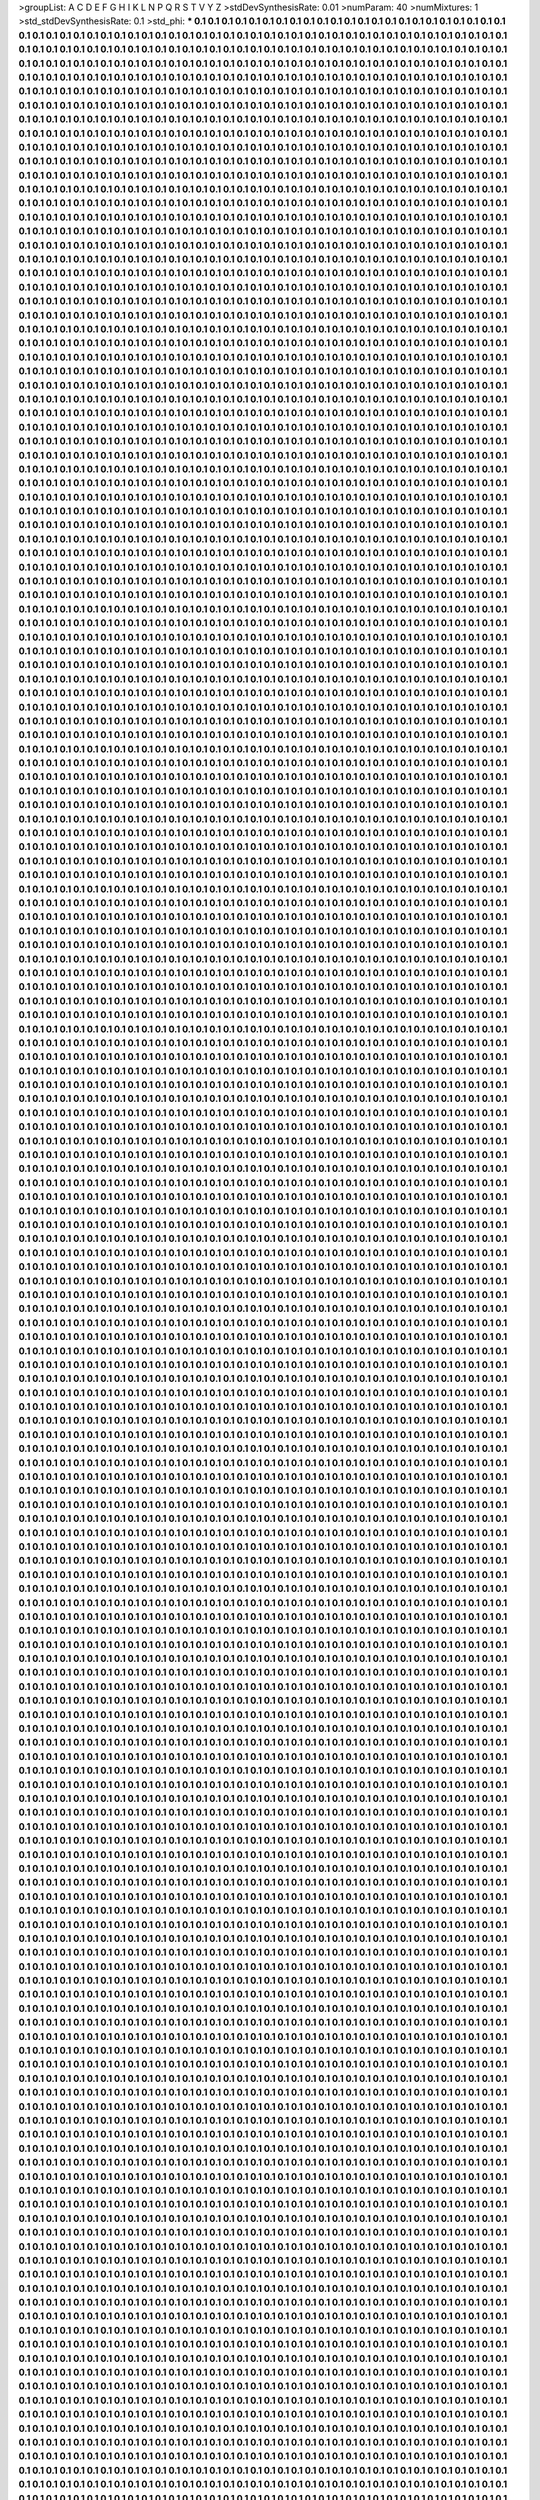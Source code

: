 >groupList:
A C D E F G H I K L
N P Q R S T V Y Z 
>stdDevSynthesisRate:
0.01 
>numParam:
40
>numMixtures:
1
>std_stdDevSynthesisRate:
0.1
>std_phi:
***
0.1 0.1 0.1 0.1 0.1 0.1 0.1 0.1 0.1 0.1
0.1 0.1 0.1 0.1 0.1 0.1 0.1 0.1 0.1 0.1
0.1 0.1 0.1 0.1 0.1 0.1 0.1 0.1 0.1 0.1
0.1 0.1 0.1 0.1 0.1 0.1 0.1 0.1 0.1 0.1
0.1 0.1 0.1 0.1 0.1 0.1 0.1 0.1 0.1 0.1
0.1 0.1 0.1 0.1 0.1 0.1 0.1 0.1 0.1 0.1
0.1 0.1 0.1 0.1 0.1 0.1 0.1 0.1 0.1 0.1
0.1 0.1 0.1 0.1 0.1 0.1 0.1 0.1 0.1 0.1
0.1 0.1 0.1 0.1 0.1 0.1 0.1 0.1 0.1 0.1
0.1 0.1 0.1 0.1 0.1 0.1 0.1 0.1 0.1 0.1
0.1 0.1 0.1 0.1 0.1 0.1 0.1 0.1 0.1 0.1
0.1 0.1 0.1 0.1 0.1 0.1 0.1 0.1 0.1 0.1
0.1 0.1 0.1 0.1 0.1 0.1 0.1 0.1 0.1 0.1
0.1 0.1 0.1 0.1 0.1 0.1 0.1 0.1 0.1 0.1
0.1 0.1 0.1 0.1 0.1 0.1 0.1 0.1 0.1 0.1
0.1 0.1 0.1 0.1 0.1 0.1 0.1 0.1 0.1 0.1
0.1 0.1 0.1 0.1 0.1 0.1 0.1 0.1 0.1 0.1
0.1 0.1 0.1 0.1 0.1 0.1 0.1 0.1 0.1 0.1
0.1 0.1 0.1 0.1 0.1 0.1 0.1 0.1 0.1 0.1
0.1 0.1 0.1 0.1 0.1 0.1 0.1 0.1 0.1 0.1
0.1 0.1 0.1 0.1 0.1 0.1 0.1 0.1 0.1 0.1
0.1 0.1 0.1 0.1 0.1 0.1 0.1 0.1 0.1 0.1
0.1 0.1 0.1 0.1 0.1 0.1 0.1 0.1 0.1 0.1
0.1 0.1 0.1 0.1 0.1 0.1 0.1 0.1 0.1 0.1
0.1 0.1 0.1 0.1 0.1 0.1 0.1 0.1 0.1 0.1
0.1 0.1 0.1 0.1 0.1 0.1 0.1 0.1 0.1 0.1
0.1 0.1 0.1 0.1 0.1 0.1 0.1 0.1 0.1 0.1
0.1 0.1 0.1 0.1 0.1 0.1 0.1 0.1 0.1 0.1
0.1 0.1 0.1 0.1 0.1 0.1 0.1 0.1 0.1 0.1
0.1 0.1 0.1 0.1 0.1 0.1 0.1 0.1 0.1 0.1
0.1 0.1 0.1 0.1 0.1 0.1 0.1 0.1 0.1 0.1
0.1 0.1 0.1 0.1 0.1 0.1 0.1 0.1 0.1 0.1
0.1 0.1 0.1 0.1 0.1 0.1 0.1 0.1 0.1 0.1
0.1 0.1 0.1 0.1 0.1 0.1 0.1 0.1 0.1 0.1
0.1 0.1 0.1 0.1 0.1 0.1 0.1 0.1 0.1 0.1
0.1 0.1 0.1 0.1 0.1 0.1 0.1 0.1 0.1 0.1
0.1 0.1 0.1 0.1 0.1 0.1 0.1 0.1 0.1 0.1
0.1 0.1 0.1 0.1 0.1 0.1 0.1 0.1 0.1 0.1
0.1 0.1 0.1 0.1 0.1 0.1 0.1 0.1 0.1 0.1
0.1 0.1 0.1 0.1 0.1 0.1 0.1 0.1 0.1 0.1
0.1 0.1 0.1 0.1 0.1 0.1 0.1 0.1 0.1 0.1
0.1 0.1 0.1 0.1 0.1 0.1 0.1 0.1 0.1 0.1
0.1 0.1 0.1 0.1 0.1 0.1 0.1 0.1 0.1 0.1
0.1 0.1 0.1 0.1 0.1 0.1 0.1 0.1 0.1 0.1
0.1 0.1 0.1 0.1 0.1 0.1 0.1 0.1 0.1 0.1
0.1 0.1 0.1 0.1 0.1 0.1 0.1 0.1 0.1 0.1
0.1 0.1 0.1 0.1 0.1 0.1 0.1 0.1 0.1 0.1
0.1 0.1 0.1 0.1 0.1 0.1 0.1 0.1 0.1 0.1
0.1 0.1 0.1 0.1 0.1 0.1 0.1 0.1 0.1 0.1
0.1 0.1 0.1 0.1 0.1 0.1 0.1 0.1 0.1 0.1
0.1 0.1 0.1 0.1 0.1 0.1 0.1 0.1 0.1 0.1
0.1 0.1 0.1 0.1 0.1 0.1 0.1 0.1 0.1 0.1
0.1 0.1 0.1 0.1 0.1 0.1 0.1 0.1 0.1 0.1
0.1 0.1 0.1 0.1 0.1 0.1 0.1 0.1 0.1 0.1
0.1 0.1 0.1 0.1 0.1 0.1 0.1 0.1 0.1 0.1
0.1 0.1 0.1 0.1 0.1 0.1 0.1 0.1 0.1 0.1
0.1 0.1 0.1 0.1 0.1 0.1 0.1 0.1 0.1 0.1
0.1 0.1 0.1 0.1 0.1 0.1 0.1 0.1 0.1 0.1
0.1 0.1 0.1 0.1 0.1 0.1 0.1 0.1 0.1 0.1
0.1 0.1 0.1 0.1 0.1 0.1 0.1 0.1 0.1 0.1
0.1 0.1 0.1 0.1 0.1 0.1 0.1 0.1 0.1 0.1
0.1 0.1 0.1 0.1 0.1 0.1 0.1 0.1 0.1 0.1
0.1 0.1 0.1 0.1 0.1 0.1 0.1 0.1 0.1 0.1
0.1 0.1 0.1 0.1 0.1 0.1 0.1 0.1 0.1 0.1
0.1 0.1 0.1 0.1 0.1 0.1 0.1 0.1 0.1 0.1
0.1 0.1 0.1 0.1 0.1 0.1 0.1 0.1 0.1 0.1
0.1 0.1 0.1 0.1 0.1 0.1 0.1 0.1 0.1 0.1
0.1 0.1 0.1 0.1 0.1 0.1 0.1 0.1 0.1 0.1
0.1 0.1 0.1 0.1 0.1 0.1 0.1 0.1 0.1 0.1
0.1 0.1 0.1 0.1 0.1 0.1 0.1 0.1 0.1 0.1
0.1 0.1 0.1 0.1 0.1 0.1 0.1 0.1 0.1 0.1
0.1 0.1 0.1 0.1 0.1 0.1 0.1 0.1 0.1 0.1
0.1 0.1 0.1 0.1 0.1 0.1 0.1 0.1 0.1 0.1
0.1 0.1 0.1 0.1 0.1 0.1 0.1 0.1 0.1 0.1
0.1 0.1 0.1 0.1 0.1 0.1 0.1 0.1 0.1 0.1
0.1 0.1 0.1 0.1 0.1 0.1 0.1 0.1 0.1 0.1
0.1 0.1 0.1 0.1 0.1 0.1 0.1 0.1 0.1 0.1
0.1 0.1 0.1 0.1 0.1 0.1 0.1 0.1 0.1 0.1
0.1 0.1 0.1 0.1 0.1 0.1 0.1 0.1 0.1 0.1
0.1 0.1 0.1 0.1 0.1 0.1 0.1 0.1 0.1 0.1
0.1 0.1 0.1 0.1 0.1 0.1 0.1 0.1 0.1 0.1
0.1 0.1 0.1 0.1 0.1 0.1 0.1 0.1 0.1 0.1
0.1 0.1 0.1 0.1 0.1 0.1 0.1 0.1 0.1 0.1
0.1 0.1 0.1 0.1 0.1 0.1 0.1 0.1 0.1 0.1
0.1 0.1 0.1 0.1 0.1 0.1 0.1 0.1 0.1 0.1
0.1 0.1 0.1 0.1 0.1 0.1 0.1 0.1 0.1 0.1
0.1 0.1 0.1 0.1 0.1 0.1 0.1 0.1 0.1 0.1
0.1 0.1 0.1 0.1 0.1 0.1 0.1 0.1 0.1 0.1
0.1 0.1 0.1 0.1 0.1 0.1 0.1 0.1 0.1 0.1
0.1 0.1 0.1 0.1 0.1 0.1 0.1 0.1 0.1 0.1
0.1 0.1 0.1 0.1 0.1 0.1 0.1 0.1 0.1 0.1
0.1 0.1 0.1 0.1 0.1 0.1 0.1 0.1 0.1 0.1
0.1 0.1 0.1 0.1 0.1 0.1 0.1 0.1 0.1 0.1
0.1 0.1 0.1 0.1 0.1 0.1 0.1 0.1 0.1 0.1
0.1 0.1 0.1 0.1 0.1 0.1 0.1 0.1 0.1 0.1
0.1 0.1 0.1 0.1 0.1 0.1 0.1 0.1 0.1 0.1
0.1 0.1 0.1 0.1 0.1 0.1 0.1 0.1 0.1 0.1
0.1 0.1 0.1 0.1 0.1 0.1 0.1 0.1 0.1 0.1
0.1 0.1 0.1 0.1 0.1 0.1 0.1 0.1 0.1 0.1
0.1 0.1 0.1 0.1 0.1 0.1 0.1 0.1 0.1 0.1
0.1 0.1 0.1 0.1 0.1 0.1 0.1 0.1 0.1 0.1
0.1 0.1 0.1 0.1 0.1 0.1 0.1 0.1 0.1 0.1
0.1 0.1 0.1 0.1 0.1 0.1 0.1 0.1 0.1 0.1
0.1 0.1 0.1 0.1 0.1 0.1 0.1 0.1 0.1 0.1
0.1 0.1 0.1 0.1 0.1 0.1 0.1 0.1 0.1 0.1
0.1 0.1 0.1 0.1 0.1 0.1 0.1 0.1 0.1 0.1
0.1 0.1 0.1 0.1 0.1 0.1 0.1 0.1 0.1 0.1
0.1 0.1 0.1 0.1 0.1 0.1 0.1 0.1 0.1 0.1
0.1 0.1 0.1 0.1 0.1 0.1 0.1 0.1 0.1 0.1
0.1 0.1 0.1 0.1 0.1 0.1 0.1 0.1 0.1 0.1
0.1 0.1 0.1 0.1 0.1 0.1 0.1 0.1 0.1 0.1
0.1 0.1 0.1 0.1 0.1 0.1 0.1 0.1 0.1 0.1
0.1 0.1 0.1 0.1 0.1 0.1 0.1 0.1 0.1 0.1
0.1 0.1 0.1 0.1 0.1 0.1 0.1 0.1 0.1 0.1
0.1 0.1 0.1 0.1 0.1 0.1 0.1 0.1 0.1 0.1
0.1 0.1 0.1 0.1 0.1 0.1 0.1 0.1 0.1 0.1
0.1 0.1 0.1 0.1 0.1 0.1 0.1 0.1 0.1 0.1
0.1 0.1 0.1 0.1 0.1 0.1 0.1 0.1 0.1 0.1
0.1 0.1 0.1 0.1 0.1 0.1 0.1 0.1 0.1 0.1
0.1 0.1 0.1 0.1 0.1 0.1 0.1 0.1 0.1 0.1
0.1 0.1 0.1 0.1 0.1 0.1 0.1 0.1 0.1 0.1
0.1 0.1 0.1 0.1 0.1 0.1 0.1 0.1 0.1 0.1
0.1 0.1 0.1 0.1 0.1 0.1 0.1 0.1 0.1 0.1
0.1 0.1 0.1 0.1 0.1 0.1 0.1 0.1 0.1 0.1
0.1 0.1 0.1 0.1 0.1 0.1 0.1 0.1 0.1 0.1
0.1 0.1 0.1 0.1 0.1 0.1 0.1 0.1 0.1 0.1
0.1 0.1 0.1 0.1 0.1 0.1 0.1 0.1 0.1 0.1
0.1 0.1 0.1 0.1 0.1 0.1 0.1 0.1 0.1 0.1
0.1 0.1 0.1 0.1 0.1 0.1 0.1 0.1 0.1 0.1
0.1 0.1 0.1 0.1 0.1 0.1 0.1 0.1 0.1 0.1
0.1 0.1 0.1 0.1 0.1 0.1 0.1 0.1 0.1 0.1
0.1 0.1 0.1 0.1 0.1 0.1 0.1 0.1 0.1 0.1
0.1 0.1 0.1 0.1 0.1 0.1 0.1 0.1 0.1 0.1
0.1 0.1 0.1 0.1 0.1 0.1 0.1 0.1 0.1 0.1
0.1 0.1 0.1 0.1 0.1 0.1 0.1 0.1 0.1 0.1
0.1 0.1 0.1 0.1 0.1 0.1 0.1 0.1 0.1 0.1
0.1 0.1 0.1 0.1 0.1 0.1 0.1 0.1 0.1 0.1
0.1 0.1 0.1 0.1 0.1 0.1 0.1 0.1 0.1 0.1
0.1 0.1 0.1 0.1 0.1 0.1 0.1 0.1 0.1 0.1
0.1 0.1 0.1 0.1 0.1 0.1 0.1 0.1 0.1 0.1
0.1 0.1 0.1 0.1 0.1 0.1 0.1 0.1 0.1 0.1
0.1 0.1 0.1 0.1 0.1 0.1 0.1 0.1 0.1 0.1
0.1 0.1 0.1 0.1 0.1 0.1 0.1 0.1 0.1 0.1
0.1 0.1 0.1 0.1 0.1 0.1 0.1 0.1 0.1 0.1
0.1 0.1 0.1 0.1 0.1 0.1 0.1 0.1 0.1 0.1
0.1 0.1 0.1 0.1 0.1 0.1 0.1 0.1 0.1 0.1
0.1 0.1 0.1 0.1 0.1 0.1 0.1 0.1 0.1 0.1
0.1 0.1 0.1 0.1 0.1 0.1 0.1 0.1 0.1 0.1
0.1 0.1 0.1 0.1 0.1 0.1 0.1 0.1 0.1 0.1
0.1 0.1 0.1 0.1 0.1 0.1 0.1 0.1 0.1 0.1
0.1 0.1 0.1 0.1 0.1 0.1 0.1 0.1 0.1 0.1
0.1 0.1 0.1 0.1 0.1 0.1 0.1 0.1 0.1 0.1
0.1 0.1 0.1 0.1 0.1 0.1 0.1 0.1 0.1 0.1
0.1 0.1 0.1 0.1 0.1 0.1 0.1 0.1 0.1 0.1
0.1 0.1 0.1 0.1 0.1 0.1 0.1 0.1 0.1 0.1
0.1 0.1 0.1 0.1 0.1 0.1 0.1 0.1 0.1 0.1
0.1 0.1 0.1 0.1 0.1 0.1 0.1 0.1 0.1 0.1
0.1 0.1 0.1 0.1 0.1 0.1 0.1 0.1 0.1 0.1
0.1 0.1 0.1 0.1 0.1 0.1 0.1 0.1 0.1 0.1
0.1 0.1 0.1 0.1 0.1 0.1 0.1 0.1 0.1 0.1
0.1 0.1 0.1 0.1 0.1 0.1 0.1 0.1 0.1 0.1
0.1 0.1 0.1 0.1 0.1 0.1 0.1 0.1 0.1 0.1
0.1 0.1 0.1 0.1 0.1 0.1 0.1 0.1 0.1 0.1
0.1 0.1 0.1 0.1 0.1 0.1 0.1 0.1 0.1 0.1
0.1 0.1 0.1 0.1 0.1 0.1 0.1 0.1 0.1 0.1
0.1 0.1 0.1 0.1 0.1 0.1 0.1 0.1 0.1 0.1
0.1 0.1 0.1 0.1 0.1 0.1 0.1 0.1 0.1 0.1
0.1 0.1 0.1 0.1 0.1 0.1 0.1 0.1 0.1 0.1
0.1 0.1 0.1 0.1 0.1 0.1 0.1 0.1 0.1 0.1
0.1 0.1 0.1 0.1 0.1 0.1 0.1 0.1 0.1 0.1
0.1 0.1 0.1 0.1 0.1 0.1 0.1 0.1 0.1 0.1
0.1 0.1 0.1 0.1 0.1 0.1 0.1 0.1 0.1 0.1
0.1 0.1 0.1 0.1 0.1 0.1 0.1 0.1 0.1 0.1
0.1 0.1 0.1 0.1 0.1 0.1 0.1 0.1 0.1 0.1
0.1 0.1 0.1 0.1 0.1 0.1 0.1 0.1 0.1 0.1
0.1 0.1 0.1 0.1 0.1 0.1 0.1 0.1 0.1 0.1
0.1 0.1 0.1 0.1 0.1 0.1 0.1 0.1 0.1 0.1
0.1 0.1 0.1 0.1 0.1 0.1 0.1 0.1 0.1 0.1
0.1 0.1 0.1 0.1 0.1 0.1 0.1 0.1 0.1 0.1
0.1 0.1 0.1 0.1 0.1 0.1 0.1 0.1 0.1 0.1
0.1 0.1 0.1 0.1 0.1 0.1 0.1 0.1 0.1 0.1
0.1 0.1 0.1 0.1 0.1 0.1 0.1 0.1 0.1 0.1
0.1 0.1 0.1 0.1 0.1 0.1 0.1 0.1 0.1 0.1
0.1 0.1 0.1 0.1 0.1 0.1 0.1 0.1 0.1 0.1
0.1 0.1 0.1 0.1 0.1 0.1 0.1 0.1 0.1 0.1
0.1 0.1 0.1 0.1 0.1 0.1 0.1 0.1 0.1 0.1
0.1 0.1 0.1 0.1 0.1 0.1 0.1 0.1 0.1 0.1
0.1 0.1 0.1 0.1 0.1 0.1 0.1 0.1 0.1 0.1
0.1 0.1 0.1 0.1 0.1 0.1 0.1 0.1 0.1 0.1
0.1 0.1 0.1 0.1 0.1 0.1 0.1 0.1 0.1 0.1
0.1 0.1 0.1 0.1 0.1 0.1 0.1 0.1 0.1 0.1
0.1 0.1 0.1 0.1 0.1 0.1 0.1 0.1 0.1 0.1
0.1 0.1 0.1 0.1 0.1 0.1 0.1 0.1 0.1 0.1
0.1 0.1 0.1 0.1 0.1 0.1 0.1 0.1 0.1 0.1
0.1 0.1 0.1 0.1 0.1 0.1 0.1 0.1 0.1 0.1
0.1 0.1 0.1 0.1 0.1 0.1 0.1 0.1 0.1 0.1
0.1 0.1 0.1 0.1 0.1 0.1 0.1 0.1 0.1 0.1
0.1 0.1 0.1 0.1 0.1 0.1 0.1 0.1 0.1 0.1
0.1 0.1 0.1 0.1 0.1 0.1 0.1 0.1 0.1 0.1
0.1 0.1 0.1 0.1 0.1 0.1 0.1 0.1 0.1 0.1
0.1 0.1 0.1 0.1 0.1 0.1 0.1 0.1 0.1 0.1
0.1 0.1 0.1 0.1 0.1 0.1 0.1 0.1 0.1 0.1
0.1 0.1 0.1 0.1 0.1 0.1 0.1 0.1 0.1 0.1
0.1 0.1 0.1 0.1 0.1 0.1 0.1 0.1 0.1 0.1
0.1 0.1 0.1 0.1 0.1 0.1 0.1 0.1 0.1 0.1
0.1 0.1 0.1 0.1 0.1 0.1 0.1 0.1 0.1 0.1
0.1 0.1 0.1 0.1 0.1 0.1 0.1 0.1 0.1 0.1
0.1 0.1 0.1 0.1 0.1 0.1 0.1 0.1 0.1 0.1
0.1 0.1 0.1 0.1 0.1 0.1 0.1 0.1 0.1 0.1
0.1 0.1 0.1 0.1 0.1 0.1 0.1 0.1 0.1 0.1
0.1 0.1 0.1 0.1 0.1 0.1 0.1 0.1 0.1 0.1
0.1 0.1 0.1 0.1 0.1 0.1 0.1 0.1 0.1 0.1
0.1 0.1 0.1 0.1 0.1 0.1 0.1 0.1 0.1 0.1
0.1 0.1 0.1 0.1 0.1 0.1 0.1 0.1 0.1 0.1
0.1 0.1 0.1 0.1 0.1 0.1 0.1 0.1 0.1 0.1
0.1 0.1 0.1 0.1 0.1 0.1 0.1 0.1 0.1 0.1
0.1 0.1 0.1 0.1 0.1 0.1 0.1 0.1 0.1 0.1
0.1 0.1 0.1 0.1 0.1 0.1 0.1 0.1 0.1 0.1
0.1 0.1 0.1 0.1 0.1 0.1 0.1 0.1 0.1 0.1
0.1 0.1 0.1 0.1 0.1 0.1 0.1 0.1 0.1 0.1
0.1 0.1 0.1 0.1 0.1 0.1 0.1 0.1 0.1 0.1
0.1 0.1 0.1 0.1 0.1 0.1 0.1 0.1 0.1 0.1
0.1 0.1 0.1 0.1 0.1 0.1 0.1 0.1 0.1 0.1
0.1 0.1 0.1 0.1 0.1 0.1 0.1 0.1 0.1 0.1
0.1 0.1 0.1 0.1 0.1 0.1 0.1 0.1 0.1 0.1
0.1 0.1 0.1 0.1 0.1 0.1 0.1 0.1 0.1 0.1
0.1 0.1 0.1 0.1 0.1 0.1 0.1 0.1 0.1 0.1
0.1 0.1 0.1 0.1 0.1 0.1 0.1 0.1 0.1 0.1
0.1 0.1 0.1 0.1 0.1 0.1 0.1 0.1 0.1 0.1
0.1 0.1 0.1 0.1 0.1 0.1 0.1 0.1 0.1 0.1
0.1 0.1 0.1 0.1 0.1 0.1 0.1 0.1 0.1 0.1
0.1 0.1 0.1 0.1 0.1 0.1 0.1 0.1 0.1 0.1
0.1 0.1 0.1 0.1 0.1 0.1 0.1 0.1 0.1 0.1
0.1 0.1 0.1 0.1 0.1 0.1 0.1 0.1 0.1 0.1
0.1 0.1 0.1 0.1 0.1 0.1 0.1 0.1 0.1 0.1
0.1 0.1 0.1 0.1 0.1 0.1 0.1 0.1 0.1 0.1
0.1 0.1 0.1 0.1 0.1 0.1 0.1 0.1 0.1 0.1
0.1 0.1 0.1 0.1 0.1 0.1 0.1 0.1 0.1 0.1
0.1 0.1 0.1 0.1 0.1 0.1 0.1 0.1 0.1 0.1
0.1 0.1 0.1 0.1 0.1 0.1 0.1 0.1 0.1 0.1
0.1 0.1 0.1 0.1 0.1 0.1 0.1 0.1 0.1 0.1
0.1 0.1 0.1 0.1 0.1 0.1 0.1 0.1 0.1 0.1
0.1 0.1 0.1 0.1 0.1 0.1 0.1 0.1 0.1 0.1
0.1 0.1 0.1 0.1 0.1 0.1 0.1 0.1 0.1 0.1
0.1 0.1 0.1 0.1 0.1 0.1 0.1 0.1 0.1 0.1
0.1 0.1 0.1 0.1 0.1 0.1 0.1 0.1 0.1 0.1
0.1 0.1 0.1 0.1 0.1 0.1 0.1 0.1 0.1 0.1
0.1 0.1 0.1 0.1 0.1 0.1 0.1 0.1 0.1 0.1
0.1 0.1 0.1 0.1 0.1 0.1 0.1 0.1 0.1 0.1
0.1 0.1 0.1 0.1 0.1 0.1 0.1 0.1 0.1 0.1
0.1 0.1 0.1 0.1 0.1 0.1 0.1 0.1 0.1 0.1
0.1 0.1 0.1 0.1 0.1 0.1 0.1 0.1 0.1 0.1
0.1 0.1 0.1 0.1 0.1 0.1 0.1 0.1 0.1 0.1
0.1 0.1 0.1 0.1 0.1 0.1 0.1 0.1 0.1 0.1
0.1 0.1 0.1 0.1 0.1 0.1 0.1 0.1 0.1 0.1
0.1 0.1 0.1 0.1 0.1 0.1 0.1 0.1 0.1 0.1
0.1 0.1 0.1 0.1 0.1 0.1 0.1 0.1 0.1 0.1
0.1 0.1 0.1 0.1 0.1 0.1 0.1 0.1 0.1 0.1
0.1 0.1 0.1 0.1 0.1 0.1 0.1 0.1 0.1 0.1
0.1 0.1 0.1 0.1 0.1 0.1 0.1 0.1 0.1 0.1
0.1 0.1 0.1 0.1 0.1 0.1 0.1 0.1 0.1 0.1
0.1 0.1 0.1 0.1 0.1 0.1 0.1 0.1 0.1 0.1
0.1 0.1 0.1 0.1 0.1 0.1 0.1 0.1 0.1 0.1
0.1 0.1 0.1 0.1 0.1 0.1 0.1 0.1 0.1 0.1
0.1 0.1 0.1 0.1 0.1 0.1 0.1 0.1 0.1 0.1
0.1 0.1 0.1 0.1 0.1 0.1 0.1 0.1 0.1 0.1
0.1 0.1 0.1 0.1 0.1 0.1 0.1 0.1 0.1 0.1
0.1 0.1 0.1 0.1 0.1 0.1 0.1 0.1 0.1 0.1
0.1 0.1 0.1 0.1 0.1 0.1 0.1 0.1 0.1 0.1
0.1 0.1 0.1 0.1 0.1 0.1 0.1 0.1 0.1 0.1
0.1 0.1 0.1 0.1 0.1 0.1 0.1 0.1 0.1 0.1
0.1 0.1 0.1 0.1 0.1 0.1 0.1 0.1 0.1 0.1
0.1 0.1 0.1 0.1 0.1 0.1 0.1 0.1 0.1 0.1
0.1 0.1 0.1 0.1 0.1 0.1 0.1 0.1 0.1 0.1
0.1 0.1 0.1 0.1 0.1 0.1 0.1 0.1 0.1 0.1
0.1 0.1 0.1 0.1 0.1 0.1 0.1 0.1 0.1 0.1
0.1 0.1 0.1 0.1 0.1 0.1 0.1 0.1 0.1 0.1
0.1 0.1 0.1 0.1 0.1 0.1 0.1 0.1 0.1 0.1
0.1 0.1 0.1 0.1 0.1 0.1 0.1 0.1 0.1 0.1
0.1 0.1 0.1 0.1 0.1 0.1 0.1 0.1 0.1 0.1
0.1 0.1 0.1 0.1 0.1 0.1 0.1 0.1 0.1 0.1
0.1 0.1 0.1 0.1 0.1 0.1 0.1 0.1 0.1 0.1
0.1 0.1 0.1 0.1 0.1 0.1 0.1 0.1 0.1 0.1
0.1 0.1 0.1 0.1 0.1 0.1 0.1 0.1 0.1 0.1
0.1 0.1 0.1 0.1 0.1 0.1 0.1 0.1 0.1 0.1
0.1 0.1 0.1 0.1 0.1 0.1 0.1 0.1 0.1 0.1
0.1 0.1 0.1 0.1 0.1 0.1 0.1 0.1 0.1 0.1
0.1 0.1 0.1 0.1 0.1 0.1 0.1 0.1 0.1 0.1
0.1 0.1 0.1 0.1 0.1 0.1 0.1 0.1 0.1 0.1
0.1 0.1 0.1 0.1 0.1 0.1 0.1 0.1 0.1 0.1
0.1 0.1 0.1 0.1 0.1 0.1 0.1 0.1 0.1 0.1
0.1 0.1 0.1 0.1 0.1 0.1 0.1 0.1 0.1 0.1
0.1 0.1 0.1 0.1 0.1 0.1 0.1 0.1 0.1 0.1
0.1 0.1 0.1 0.1 0.1 0.1 0.1 0.1 0.1 0.1
0.1 0.1 0.1 0.1 0.1 0.1 0.1 0.1 0.1 0.1
0.1 0.1 0.1 0.1 0.1 0.1 0.1 0.1 0.1 0.1
0.1 0.1 0.1 0.1 0.1 0.1 0.1 0.1 0.1 0.1
0.1 0.1 0.1 0.1 0.1 0.1 0.1 0.1 0.1 0.1
0.1 0.1 0.1 0.1 0.1 0.1 0.1 0.1 0.1 0.1
0.1 0.1 0.1 0.1 0.1 0.1 0.1 0.1 0.1 0.1
0.1 0.1 0.1 0.1 0.1 0.1 0.1 0.1 0.1 0.1
0.1 0.1 0.1 0.1 0.1 0.1 0.1 0.1 0.1 0.1
0.1 0.1 0.1 0.1 0.1 0.1 0.1 0.1 0.1 0.1
0.1 0.1 0.1 0.1 0.1 0.1 0.1 0.1 0.1 0.1
0.1 0.1 0.1 0.1 0.1 0.1 0.1 0.1 0.1 0.1
0.1 0.1 0.1 0.1 0.1 0.1 0.1 0.1 0.1 0.1
0.1 0.1 0.1 0.1 0.1 0.1 0.1 0.1 0.1 0.1
0.1 0.1 0.1 0.1 0.1 0.1 0.1 0.1 0.1 0.1
0.1 0.1 0.1 0.1 0.1 0.1 0.1 0.1 0.1 0.1
0.1 0.1 0.1 0.1 0.1 0.1 0.1 0.1 0.1 0.1
0.1 0.1 0.1 0.1 0.1 0.1 0.1 0.1 0.1 0.1
0.1 0.1 0.1 0.1 0.1 0.1 0.1 0.1 0.1 0.1
0.1 0.1 0.1 0.1 0.1 0.1 0.1 0.1 0.1 0.1
0.1 0.1 0.1 0.1 0.1 0.1 0.1 0.1 0.1 0.1
0.1 0.1 0.1 0.1 0.1 0.1 0.1 0.1 0.1 0.1
0.1 0.1 0.1 0.1 0.1 0.1 0.1 0.1 0.1 0.1
0.1 0.1 0.1 0.1 0.1 0.1 0.1 0.1 0.1 0.1
0.1 0.1 0.1 0.1 0.1 0.1 0.1 0.1 0.1 0.1
0.1 0.1 0.1 0.1 0.1 0.1 0.1 0.1 0.1 0.1
0.1 0.1 0.1 0.1 0.1 0.1 0.1 0.1 0.1 0.1
0.1 0.1 0.1 0.1 0.1 0.1 0.1 0.1 0.1 0.1
0.1 0.1 0.1 0.1 0.1 0.1 0.1 0.1 0.1 0.1
0.1 0.1 0.1 0.1 0.1 0.1 0.1 0.1 0.1 0.1
0.1 0.1 0.1 0.1 0.1 0.1 0.1 0.1 0.1 0.1
0.1 0.1 0.1 0.1 0.1 0.1 0.1 0.1 0.1 0.1
0.1 0.1 0.1 0.1 0.1 0.1 0.1 0.1 0.1 0.1
0.1 0.1 0.1 0.1 0.1 0.1 0.1 0.1 0.1 0.1
0.1 0.1 0.1 0.1 0.1 0.1 0.1 0.1 0.1 0.1
0.1 0.1 0.1 0.1 0.1 0.1 0.1 0.1 0.1 0.1
0.1 0.1 0.1 0.1 0.1 0.1 0.1 0.1 0.1 0.1
0.1 0.1 0.1 0.1 0.1 0.1 0.1 0.1 0.1 0.1
0.1 0.1 0.1 0.1 0.1 0.1 0.1 0.1 0.1 0.1
0.1 0.1 0.1 0.1 0.1 0.1 0.1 0.1 0.1 0.1
0.1 0.1 0.1 0.1 0.1 0.1 0.1 0.1 0.1 0.1
0.1 0.1 0.1 0.1 0.1 0.1 0.1 0.1 0.1 0.1
0.1 0.1 0.1 0.1 0.1 0.1 0.1 0.1 0.1 0.1
0.1 0.1 0.1 0.1 0.1 0.1 0.1 0.1 0.1 0.1
0.1 0.1 0.1 0.1 0.1 0.1 0.1 0.1 0.1 0.1
0.1 0.1 0.1 0.1 0.1 0.1 0.1 0.1 0.1 0.1
0.1 0.1 0.1 0.1 0.1 0.1 0.1 0.1 0.1 0.1
0.1 0.1 0.1 0.1 0.1 0.1 0.1 0.1 0.1 0.1
0.1 0.1 0.1 0.1 0.1 0.1 0.1 0.1 0.1 0.1
0.1 0.1 0.1 0.1 0.1 0.1 0.1 0.1 0.1 0.1
0.1 0.1 0.1 0.1 0.1 0.1 0.1 0.1 0.1 0.1
0.1 0.1 0.1 0.1 0.1 0.1 0.1 0.1 0.1 0.1
0.1 0.1 0.1 0.1 0.1 0.1 0.1 0.1 0.1 0.1
0.1 0.1 0.1 0.1 0.1 0.1 0.1 0.1 0.1 0.1
0.1 0.1 0.1 0.1 0.1 0.1 0.1 0.1 0.1 0.1
0.1 0.1 0.1 0.1 0.1 0.1 0.1 0.1 0.1 0.1
0.1 0.1 0.1 0.1 0.1 0.1 0.1 0.1 0.1 0.1
0.1 0.1 0.1 0.1 0.1 0.1 0.1 0.1 0.1 0.1
0.1 0.1 0.1 0.1 0.1 0.1 0.1 0.1 0.1 0.1
0.1 0.1 0.1 0.1 0.1 0.1 0.1 0.1 0.1 0.1
0.1 0.1 0.1 0.1 0.1 0.1 0.1 0.1 0.1 0.1
0.1 0.1 0.1 0.1 0.1 0.1 0.1 0.1 0.1 0.1
0.1 0.1 0.1 0.1 0.1 0.1 0.1 0.1 0.1 0.1
0.1 0.1 0.1 0.1 0.1 0.1 0.1 0.1 0.1 0.1
0.1 0.1 0.1 0.1 0.1 0.1 0.1 0.1 0.1 0.1
0.1 0.1 0.1 0.1 0.1 0.1 0.1 0.1 0.1 0.1
0.1 0.1 0.1 0.1 0.1 0.1 0.1 0.1 0.1 0.1
0.1 0.1 0.1 0.1 0.1 0.1 0.1 0.1 0.1 0.1
0.1 0.1 0.1 0.1 0.1 0.1 0.1 0.1 0.1 0.1
0.1 0.1 0.1 0.1 0.1 0.1 0.1 0.1 0.1 0.1
0.1 0.1 0.1 0.1 0.1 0.1 0.1 0.1 0.1 0.1
0.1 0.1 0.1 0.1 0.1 0.1 0.1 0.1 0.1 0.1
0.1 0.1 0.1 0.1 0.1 0.1 0.1 0.1 0.1 0.1
0.1 0.1 0.1 0.1 0.1 0.1 0.1 0.1 0.1 0.1
0.1 0.1 0.1 0.1 0.1 0.1 0.1 0.1 0.1 0.1
0.1 0.1 0.1 0.1 0.1 0.1 0.1 0.1 0.1 0.1
0.1 0.1 0.1 0.1 0.1 0.1 0.1 0.1 0.1 0.1
0.1 0.1 0.1 0.1 0.1 0.1 0.1 0.1 0.1 0.1
0.1 0.1 0.1 0.1 0.1 0.1 0.1 0.1 0.1 0.1
0.1 0.1 0.1 0.1 0.1 0.1 0.1 0.1 0.1 0.1
0.1 0.1 0.1 0.1 0.1 0.1 0.1 0.1 0.1 0.1
0.1 0.1 0.1 0.1 0.1 0.1 0.1 0.1 0.1 0.1
0.1 0.1 0.1 0.1 0.1 0.1 0.1 0.1 0.1 0.1
0.1 0.1 0.1 0.1 0.1 0.1 0.1 0.1 0.1 0.1
0.1 0.1 0.1 0.1 0.1 0.1 0.1 0.1 0.1 0.1
0.1 0.1 0.1 0.1 0.1 0.1 0.1 0.1 0.1 0.1
0.1 0.1 0.1 0.1 0.1 0.1 0.1 0.1 0.1 0.1
0.1 0.1 0.1 0.1 0.1 0.1 0.1 0.1 0.1 0.1
0.1 0.1 0.1 0.1 0.1 0.1 0.1 0.1 0.1 0.1
0.1 0.1 0.1 0.1 0.1 0.1 0.1 0.1 0.1 0.1
0.1 0.1 0.1 0.1 0.1 0.1 0.1 0.1 0.1 0.1
0.1 0.1 0.1 0.1 0.1 0.1 0.1 0.1 0.1 0.1
0.1 0.1 0.1 0.1 0.1 0.1 0.1 0.1 0.1 0.1
0.1 0.1 0.1 0.1 0.1 0.1 0.1 0.1 0.1 0.1
0.1 0.1 0.1 0.1 0.1 0.1 0.1 0.1 0.1 0.1
0.1 0.1 0.1 0.1 0.1 0.1 0.1 0.1 0.1 0.1
0.1 0.1 0.1 0.1 0.1 0.1 0.1 0.1 0.1 0.1
0.1 0.1 0.1 0.1 0.1 0.1 0.1 0.1 0.1 0.1
0.1 0.1 0.1 0.1 0.1 0.1 0.1 0.1 0.1 0.1
0.1 0.1 0.1 0.1 0.1 0.1 0.1 0.1 0.1 0.1
0.1 0.1 0.1 0.1 0.1 0.1 0.1 0.1 0.1 0.1
0.1 0.1 0.1 0.1 0.1 0.1 0.1 0.1 0.1 0.1
0.1 0.1 0.1 0.1 0.1 0.1 0.1 0.1 0.1 0.1
0.1 0.1 0.1 0.1 0.1 0.1 0.1 0.1 0.1 0.1
0.1 0.1 0.1 0.1 0.1 0.1 0.1 0.1 0.1 0.1
0.1 0.1 0.1 0.1 0.1 0.1 0.1 0.1 0.1 0.1
0.1 0.1 0.1 0.1 0.1 0.1 0.1 0.1 0.1 0.1
0.1 0.1 0.1 0.1 0.1 0.1 0.1 0.1 0.1 0.1
0.1 0.1 0.1 0.1 0.1 0.1 0.1 0.1 0.1 0.1
0.1 0.1 0.1 0.1 0.1 0.1 0.1 0.1 0.1 0.1
0.1 0.1 0.1 0.1 0.1 0.1 0.1 0.1 0.1 0.1
0.1 0.1 0.1 0.1 0.1 0.1 0.1 0.1 0.1 0.1
0.1 0.1 0.1 0.1 0.1 0.1 0.1 0.1 0.1 0.1
0.1 0.1 0.1 0.1 0.1 0.1 0.1 0.1 0.1 0.1
0.1 0.1 0.1 0.1 0.1 0.1 0.1 0.1 0.1 0.1
0.1 0.1 0.1 0.1 0.1 0.1 0.1 0.1 0.1 0.1
0.1 0.1 0.1 0.1 0.1 0.1 0.1 0.1 0.1 0.1
0.1 0.1 0.1 0.1 0.1 0.1 0.1 0.1 0.1 0.1
0.1 0.1 0.1 0.1 0.1 0.1 0.1 0.1 0.1 0.1
0.1 0.1 0.1 0.1 0.1 0.1 0.1 0.1 0.1 0.1
0.1 0.1 0.1 0.1 0.1 0.1 0.1 0.1 0.1 0.1
0.1 0.1 0.1 0.1 0.1 0.1 0.1 0.1 0.1 0.1
0.1 0.1 0.1 0.1 0.1 0.1 0.1 0.1 0.1 0.1
0.1 0.1 0.1 0.1 0.1 0.1 0.1 0.1 0.1 0.1
0.1 0.1 0.1 0.1 0.1 0.1 0.1 0.1 0.1 0.1
0.1 0.1 0.1 0.1 0.1 0.1 0.1 0.1 0.1 0.1
0.1 0.1 0.1 0.1 0.1 0.1 0.1 0.1 0.1 0.1
0.1 0.1 0.1 0.1 0.1 0.1 0.1 0.1 0.1 0.1
0.1 0.1 0.1 0.1 0.1 0.1 0.1 0.1 0.1 0.1
0.1 0.1 0.1 0.1 0.1 0.1 0.1 0.1 0.1 0.1
0.1 0.1 0.1 0.1 0.1 0.1 0.1 0.1 0.1 0.1
0.1 0.1 0.1 0.1 0.1 0.1 0.1 0.1 0.1 0.1
0.1 0.1 0.1 0.1 0.1 0.1 0.1 0.1 0.1 0.1
0.1 0.1 0.1 0.1 0.1 0.1 0.1 0.1 0.1 0.1
0.1 0.1 0.1 0.1 0.1 0.1 0.1 0.1 0.1 0.1
0.1 0.1 0.1 0.1 0.1 0.1 0.1 0.1 0.1 0.1
0.1 0.1 0.1 0.1 0.1 0.1 0.1 0.1 0.1 0.1
0.1 0.1 0.1 0.1 0.1 0.1 0.1 0.1 0.1 0.1
0.1 0.1 0.1 0.1 0.1 0.1 0.1 0.1 0.1 0.1
0.1 0.1 0.1 0.1 0.1 0.1 0.1 0.1 0.1 0.1
0.1 0.1 0.1 0.1 0.1 0.1 0.1 0.1 0.1 0.1
0.1 0.1 0.1 0.1 0.1 0.1 0.1 0.1 0.1 0.1
0.1 0.1 0.1 0.1 0.1 0.1 0.1 0.1 0.1 0.1
0.1 0.1 0.1 0.1 0.1 0.1 0.1 0.1 0.1 0.1
0.1 0.1 0.1 0.1 0.1 0.1 0.1 0.1 0.1 0.1
0.1 0.1 0.1 0.1 0.1 0.1 0.1 0.1 0.1 0.1
0.1 0.1 0.1 0.1 0.1 0.1 0.1 0.1 0.1 0.1
0.1 0.1 0.1 0.1 0.1 0.1 0.1 0.1 0.1 0.1
0.1 0.1 0.1 0.1 0.1 0.1 0.1 0.1 0.1 0.1
0.1 0.1 0.1 0.1 0.1 0.1 0.1 0.1 0.1 0.1
0.1 0.1 0.1 0.1 0.1 0.1 0.1 0.1 0.1 0.1
0.1 0.1 0.1 0.1 0.1 0.1 0.1 0.1 0.1 0.1
0.1 0.1 0.1 0.1 0.1 0.1 0.1 0.1 0.1 0.1
0.1 0.1 0.1 0.1 0.1 0.1 0.1 0.1 0.1 0.1
0.1 0.1 0.1 0.1 0.1 0.1 0.1 0.1 0.1 0.1
0.1 0.1 0.1 0.1 0.1 0.1 0.1 0.1 0.1 0.1
0.1 0.1 0.1 0.1 0.1 0.1 0.1 0.1 0.1 0.1
0.1 0.1 0.1 0.1 0.1 0.1 0.1 0.1 0.1 0.1
0.1 0.1 0.1 0.1 0.1 0.1 0.1 0.1 0.1 0.1
0.1 0.1 0.1 0.1 0.1 0.1 0.1 0.1 0.1 0.1
0.1 0.1 0.1 0.1 0.1 0.1 0.1 0.1 0.1 0.1
0.1 0.1 0.1 0.1 0.1 0.1 0.1 0.1 0.1 0.1
0.1 0.1 0.1 0.1 0.1 0.1 0.1 0.1 0.1 0.1
0.1 0.1 0.1 0.1 0.1 0.1 0.1 0.1 0.1 0.1
0.1 0.1 0.1 0.1 0.1 0.1 0.1 0.1 0.1 0.1
0.1 0.1 0.1 0.1 0.1 0.1 0.1 0.1 0.1 0.1
0.1 0.1 0.1 0.1 0.1 0.1 0.1 0.1 0.1 0.1
0.1 0.1 0.1 0.1 0.1 0.1 0.1 0.1 0.1 0.1
0.1 0.1 0.1 0.1 0.1 0.1 0.1 0.1 0.1 0.1
0.1 0.1 0.1 0.1 0.1 0.1 0.1 0.1 0.1 0.1
0.1 0.1 0.1 0.1 0.1 0.1 0.1 0.1 0.1 0.1
0.1 0.1 0.1 0.1 0.1 0.1 0.1 0.1 0.1 0.1
0.1 0.1 0.1 0.1 0.1 0.1 0.1 0.1 0.1 0.1
0.1 0.1 0.1 0.1 0.1 0.1 0.1 0.1 0.1 0.1
0.1 0.1 0.1 0.1 0.1 0.1 0.1 0.1 0.1 0.1
0.1 0.1 0.1 0.1 0.1 0.1 0.1 0.1 0.1 0.1
0.1 0.1 0.1 0.1 0.1 0.1 0.1 0.1 0.1 0.1
0.1 0.1 0.1 0.1 0.1 0.1 0.1 0.1 0.1 0.1
0.1 0.1 0.1 0.1 0.1 0.1 0.1 0.1 0.1 0.1
0.1 0.1 0.1 0.1 0.1 0.1 0.1 0.1 0.1 0.1
0.1 0.1 0.1 0.1 0.1 0.1 0.1 0.1 0.1 0.1
0.1 0.1 0.1 0.1 0.1 0.1 0.1 0.1 0.1 0.1
0.1 0.1 0.1 0.1 0.1 0.1 0.1 0.1 0.1 0.1
0.1 0.1 0.1 0.1 0.1 0.1 0.1 0.1 0.1 0.1
0.1 0.1 0.1 0.1 0.1 0.1 0.1 0.1 0.1 0.1
0.1 0.1 0.1 0.1 0.1 0.1 0.1 0.1 0.1 0.1
0.1 0.1 0.1 0.1 0.1 0.1 0.1 0.1 0.1 0.1
0.1 0.1 0.1 0.1 0.1 0.1 0.1 0.1 0.1 0.1
0.1 0.1 0.1 0.1 0.1 0.1 0.1 0.1 0.1 0.1
0.1 0.1 0.1 0.1 0.1 0.1 0.1 0.1 0.1 0.1
0.1 0.1 0.1 0.1 0.1 0.1 0.1 0.1 0.1 0.1
0.1 0.1 0.1 0.1 0.1 0.1 0.1 0.1 0.1 0.1
0.1 0.1 0.1 0.1 0.1 0.1 0.1 0.1 0.1 0.1
0.1 0.1 0.1 0.1 0.1 0.1 0.1 0.1 0.1 0.1
0.1 0.1 0.1 0.1 0.1 0.1 0.1 0.1 0.1 0.1
0.1 0.1 0.1 0.1 0.1 0.1 0.1 0.1 0.1 0.1
0.1 0.1 0.1 0.1 0.1 0.1 0.1 0.1 0.1 0.1
0.1 0.1 0.1 0.1 0.1 0.1 0.1 0.1 0.1 0.1
0.1 0.1 0.1 0.1 0.1 0.1 0.1 0.1 0.1 0.1
0.1 0.1 0.1 0.1 0.1 0.1 0.1 0.1 0.1 0.1
0.1 0.1 0.1 0.1 0.1 0.1 0.1 0.1 0.1 0.1
0.1 0.1 0.1 0.1 0.1 0.1 0.1 0.1 0.1 0.1
0.1 0.1 0.1 0.1 0.1 0.1 0.1 0.1 0.1 0.1
0.1 0.1 0.1 0.1 0.1 0.1 0.1 0.1 0.1 0.1
0.1 0.1 0.1 0.1 0.1 0.1 0.1 0.1 0.1 0.1
0.1 0.1 0.1 0.1 0.1 0.1 0.1 0.1 0.1 0.1
0.1 0.1 0.1 0.1 0.1 0.1 0.1 0.1 0.1 0.1
0.1 0.1 0.1 0.1 0.1 0.1 0.1 0.1 0.1 0.1
0.1 0.1 0.1 0.1 0.1 0.1 0.1 0.1 0.1 0.1
0.1 0.1 0.1 0.1 0.1 0.1 0.1 0.1 0.1 0.1
0.1 0.1 0.1 0.1 0.1 0.1 0.1 0.1 0.1 0.1
0.1 0.1 0.1 0.1 0.1 0.1 0.1 0.1 0.1 0.1
0.1 0.1 0.1 0.1 0.1 0.1 0.1 0.1 0.1 0.1
0.1 0.1 0.1 0.1 0.1 0.1 0.1 0.1 0.1 0.1
0.1 0.1 0.1 0.1 0.1 0.1 0.1 0.1 0.1 0.1
0.1 0.1 0.1 0.1 0.1 0.1 0.1 0.1 0.1 0.1
0.1 0.1 0.1 0.1 0.1 0.1 0.1 0.1 0.1 0.1
0.1 0.1 0.1 0.1 0.1 0.1 0.1 0.1 0.1 0.1
0.1 0.1 0.1 0.1 0.1 0.1 0.1 0.1 0.1 0.1
0.1 0.1 0.1 0.1 0.1 0.1 0.1 0.1 0.1 0.1
0.1 0.1 0.1 0.1 0.1 0.1 0.1 0.1 0.1 0.1
0.1 0.1 0.1 0.1 0.1 0.1 0.1 0.1 0.1 0.1
0.1 0.1 0.1 0.1 0.1 0.1 0.1 0.1 0.1 0.1
0.1 0.1 0.1 0.1 0.1 0.1 0.1 0.1 0.1 0.1
0.1 0.1 0.1 0.1 0.1 0.1 0.1 0.1 0.1 0.1
0.1 0.1 0.1 0.1 0.1 0.1 0.1 0.1 0.1 0.1
0.1 0.1 0.1 0.1 0.1 0.1 0.1 0.1 0.1 0.1
0.1 0.1 0.1 0.1 0.1 0.1 0.1 0.1 0.1 0.1
0.1 0.1 0.1 0.1 0.1 0.1 0.1 0.1 0.1 0.1
0.1 0.1 0.1 0.1 0.1 0.1 0.1 0.1 0.1 0.1
0.1 0.1 0.1 0.1 0.1 0.1 0.1 0.1 0.1 0.1
0.1 0.1 0.1 0.1 0.1 0.1 0.1 0.1 0.1 0.1
0.1 0.1 0.1 0.1 0.1 0.1 0.1 0.1 0.1 0.1
0.1 0.1 0.1 0.1 0.1 0.1 0.1 0.1 0.1 0.1
0.1 0.1 0.1 0.1 0.1 0.1 0.1 0.1 0.1 0.1
0.1 0.1 0.1 0.1 0.1 0.1 0.1 0.1 0.1 0.1
0.1 0.1 0.1 0.1 0.1 0.1 0.1 0.1 0.1 0.1
0.1 0.1 0.1 0.1 0.1 0.1 0.1 0.1 0.1 0.1
0.1 0.1 0.1 0.1 0.1 0.1 0.1 0.1 0.1 0.1
0.1 0.1 0.1 0.1 0.1 0.1 0.1 0.1 0.1 0.1
0.1 0.1 0.1 0.1 0.1 0.1 0.1 0.1 0.1 0.1
0.1 0.1 0.1 0.1 0.1 0.1 0.1 0.1 0.1 0.1
0.1 0.1 0.1 0.1 0.1 0.1 0.1 0.1 0.1 0.1
0.1 0.1 0.1 0.1 0.1 0.1 0.1 0.1 0.1 0.1
0.1 0.1 0.1 0.1 0.1 0.1 0.1 0.1 0.1 0.1
0.1 0.1 0.1 0.1 0.1 0.1 0.1 0.1 0.1 0.1
0.1 0.1 0.1 0.1 0.1 0.1 0.1 0.1 0.1 0.1
0.1 0.1 0.1 0.1 0.1 0.1 0.1 0.1 0.1 0.1
0.1 0.1 0.1 0.1 0.1 0.1 0.1 0.1 0.1 0.1
0.1 0.1 0.1 0.1 0.1 0.1 0.1 0.1 0.1 0.1
0.1 0.1 0.1 0.1 0.1 0.1 0.1 0.1 0.1 0.1
0.1 0.1 0.1 0.1 0.1 0.1 0.1 0.1 0.1 0.1
0.1 0.1 0.1 0.1 0.1 0.1 0.1 0.1 0.1 0.1
0.1 0.1 0.1 0.1 0.1 0.1 0.1 0.1 0.1 0.1
0.1 0.1 0.1 0.1 0.1 0.1 0.1 0.1 0.1 0.1
0.1 0.1 0.1 0.1 0.1 0.1 0.1 0.1 0.1 0.1
0.1 0.1 0.1 0.1 0.1 0.1 0.1 0.1 0.1 0.1
0.1 0.1 0.1 0.1 0.1 0.1 0.1 0.1 0.1 0.1
0.1 0.1 0.1 0.1 0.1 0.1 0.1 0.1 0.1 0.1
0.1 0.1 0.1 0.1 0.1 0.1 0.1 0.1 0.1 0.1
0.1 0.1 0.1 0.1 0.1 0.1 0.1 0.1 0.1 0.1
0.1 0.1 0.1 0.1 0.1 0.1 0.1 0.1 0.1 0.1
0.1 0.1 0.1 0.1 0.1 0.1 0.1 0.1 0.1 0.1
0.1 0.1 0.1 0.1 0.1 0.1 0.1 0.1 0.1 0.1
0.1 0.1 0.1 0.1 0.1 0.1 0.1 0.1 0.1 0.1
0.1 0.1 0.1 0.1 0.1 0.1 0.1 0.1 0.1 0.1
0.1 0.1 0.1 0.1 0.1 0.1 0.1 0.1 0.1 0.1
0.1 0.1 0.1 0.1 0.1 0.1 0.1 0.1 0.1 0.1
0.1 0.1 0.1 0.1 0.1 0.1 0.1 0.1 0.1 0.1
0.1 0.1 0.1 0.1 0.1 0.1 0.1 0.1 0.1 0.1
0.1 0.1 0.1 0.1 0.1 0.1 0.1 0.1 0.1 0.1
0.1 0.1 0.1 0.1 0.1 0.1 0.1 0.1 0.1 0.1
0.1 0.1 0.1 0.1 0.1 0.1 0.1 0.1 0.1 0.1
0.1 0.1 0.1 0.1 0.1 0.1 0.1 0.1 0.1 0.1
0.1 0.1 0.1 0.1 0.1 0.1 0.1 0.1 0.1 0.1
0.1 0.1 0.1 0.1 0.1 0.1 0.1 0.1 0.1 0.1
0.1 0.1 0.1 0.1 0.1 0.1 0.1 0.1 0.1 0.1
0.1 0.1 0.1 0.1 0.1 0.1 0.1 0.1 0.1 0.1
0.1 0.1 0.1 0.1 0.1 0.1 0.1 0.1 0.1 0.1
0.1 0.1 0.1 0.1 0.1 0.1 0.1 0.1 0.1 0.1
0.1 0.1 0.1 0.1 0.1 0.1 0.1 0.1 0.1 0.1
0.1 0.1 0.1 0.1 0.1 0.1 0.1 0.1 0.1 0.1
0.1 0.1 0.1 0.1 0.1 0.1 0.1 0.1 0.1 0.1
0.1 0.1 0.1 0.1 0.1 0.1 0.1 0.1 0.1 0.1
0.1 0.1 0.1 0.1 0.1 0.1 0.1 0.1 0.1 0.1
0.1 0.1 0.1 0.1 0.1 0.1 0.1 0.1 0.1 0.1
0.1 0.1 0.1 0.1 0.1 0.1 0.1 0.1 0.1 0.1
0.1 0.1 0.1 0.1 0.1 0.1 0.1 0.1 0.1 0.1
0.1 0.1 0.1 0.1 0.1 0.1 0.1 0.1 0.1 0.1
0.1 0.1 0.1 0.1 0.1 0.1 0.1 0.1 0.1 0.1
0.1 0.1 0.1 0.1 0.1 0.1 0.1 0.1 0.1 0.1
0.1 0.1 0.1 0.1 0.1 0.1 0.1 0.1 0.1 0.1
0.1 0.1 0.1 0.1 0.1 0.1 0.1 0.1 0.1 0.1
0.1 0.1 0.1 0.1 0.1 0.1 0.1 0.1 0.1 0.1
0.1 0.1 0.1 0.1 0.1 0.1 0.1 0.1 0.1 0.1
0.1 0.1 0.1 0.1 0.1 0.1 0.1 0.1 0.1 0.1
0.1 0.1 0.1 0.1 0.1 0.1 0.1 0.1 0.1 0.1
0.1 0.1 0.1 0.1 0.1 0.1 0.1 0.1 0.1 0.1
0.1 0.1 0.1 0.1 0.1 0.1 0.1 0.1 0.1 0.1
0.1 0.1 0.1 0.1 0.1 0.1 0.1 0.1 0.1 0.1
0.1 0.1 0.1 0.1 0.1 0.1 0.1 0.1 0.1 0.1
0.1 0.1 0.1 0.1 0.1 0.1 0.1 0.1 0.1 0.1
0.1 0.1 0.1 0.1 0.1 0.1 0.1 0.1 0.1 0.1
0.1 0.1 0.1 0.1 0.1 0.1 0.1 0.1 0.1 0.1
0.1 0.1 0.1 0.1 0.1 0.1 0.1 0.1 0.1 0.1
0.1 0.1 0.1 0.1 0.1 0.1 0.1 0.1 0.1 0.1
0.1 0.1 0.1 0.1 0.1 0.1 0.1 0.1 0.1 0.1
0.1 0.1 0.1 0.1 0.1 0.1 0.1 0.1 0.1 0.1
0.1 0.1 0.1 0.1 0.1 0.1 0.1 0.1 0.1 0.1
0.1 0.1 0.1 0.1 0.1 0.1 0.1 0.1 0.1 0.1
0.1 0.1 0.1 0.1 0.1 0.1 0.1 0.1 0.1 0.1
0.1 0.1 0.1 0.1 0.1 0.1 0.1 0.1 0.1 0.1
0.1 0.1 0.1 0.1 0.1 0.1 0.1 0.1 0.1 0.1
0.1 0.1 0.1 0.1 0.1 0.1 0.1 0.1 0.1 0.1
0.1 0.1 0.1 0.1 0.1 0.1 0.1 0.1 0.1 0.1
0.1 0.1 0.1 0.1 0.1 0.1 0.1 0.1 0.1 0.1
0.1 0.1 0.1 0.1 0.1 0.1 0.1 0.1 0.1 0.1
0.1 0.1 0.1 0.1 0.1 0.1 0.1 0.1 0.1 0.1
0.1 0.1 0.1 0.1 0.1 0.1 0.1 0.1 0.1 0.1
0.1 0.1 0.1 0.1 0.1 0.1 0.1 0.1 0.1 0.1
0.1 0.1 0.1 0.1 0.1 0.1 0.1 0.1 0.1 0.1
0.1 0.1 0.1 0.1 0.1 0.1 0.1 0.1 0.1 0.1
0.1 0.1 0.1 0.1 0.1 0.1 0.1 0.1 0.1 0.1
0.1 0.1 0.1 0.1 0.1 0.1 0.1 0.1 0.1 0.1
0.1 0.1 0.1 0.1 0.1 0.1 0.1 0.1 0.1 0.1
0.1 0.1 0.1 0.1 0.1 0.1 0.1 0.1 0.1 0.1
0.1 0.1 0.1 0.1 0.1 0.1 0.1 0.1 0.1 0.1
0.1 0.1 0.1 0.1 0.1 0.1 0.1 0.1 0.1 0.1
0.1 0.1 0.1 0.1 0.1 0.1 0.1 0.1 0.1 0.1
0.1 0.1 0.1 0.1 0.1 0.1 0.1 0.1 0.1 0.1
0.1 0.1 0.1 0.1 0.1 0.1 0.1 0.1 0.1 0.1
0.1 0.1 0.1 0.1 0.1 0.1 0.1 0.1 0.1 0.1
0.1 0.1 0.1 0.1 0.1 0.1 0.1 0.1 0.1 0.1
0.1 0.1 0.1 0.1 0.1 0.1 0.1 0.1 0.1 0.1
0.1 0.1 0.1 0.1 0.1 0.1 0.1 0.1 0.1 0.1
0.1 0.1 0.1 0.1 0.1 0.1 0.1 0.1 0.1 0.1
0.1 0.1 0.1 0.1 0.1 0.1 0.1 0.1 0.1 0.1
0.1 0.1 0.1 0.1 0.1 0.1 0.1 0.1 0.1 0.1
0.1 0.1 0.1 0.1 0.1 0.1 0.1 0.1 0.1 0.1
0.1 0.1 0.1 0.1 0.1 0.1 0.1 0.1 0.1 0.1
0.1 0.1 0.1 0.1 0.1 0.1 0.1 0.1 0.1 0.1
0.1 0.1 0.1 0.1 0.1 0.1 0.1 0.1 0.1 0.1
0.1 0.1 0.1 0.1 0.1 0.1 0.1 0.1 0.1 0.1
0.1 0.1 0.1 0.1 0.1 0.1 0.1 0.1 0.1 0.1
0.1 0.1 0.1 0.1 0.1 0.1 0.1 0.1 0.1 0.1
0.1 0.1 0.1 0.1 0.1 0.1 0.1 0.1 0.1 0.1
0.1 0.1 0.1 0.1 0.1 0.1 0.1 0.1 0.1 0.1
0.1 0.1 0.1 0.1 0.1 0.1 0.1 0.1 0.1 0.1
0.1 0.1 0.1 0.1 0.1 0.1 0.1 0.1 0.1 0.1
0.1 0.1 0.1 0.1 0.1 0.1 0.1 0.1 0.1 0.1
0.1 0.1 0.1 0.1 0.1 0.1 0.1 0.1 0.1 0.1
0.1 0.1 0.1 0.1 0.1 0.1 0.1 0.1 0.1 0.1
0.1 0.1 0.1 0.1 0.1 0.1 0.1 0.1 0.1 0.1
0.1 0.1 0.1 0.1 0.1 0.1 0.1 0.1 0.1 0.1
0.1 0.1 0.1 0.1 0.1 0.1 0.1 0.1 0.1 0.1
0.1 0.1 0.1 0.1 0.1 0.1 0.1 0.1 0.1 0.1
0.1 0.1 0.1 0.1 0.1 0.1 0.1 0.1 0.1 0.1
0.1 0.1 0.1 0.1 0.1 0.1 0.1 0.1 0.1 0.1
0.1 0.1 0.1 0.1 0.1 0.1 0.1 0.1 0.1 0.1
0.1 0.1 0.1 0.1 0.1 0.1 0.1 0.1 0.1 0.1
0.1 0.1 0.1 0.1 0.1 0.1 0.1 0.1 0.1 0.1
0.1 0.1 0.1 0.1 0.1 0.1 0.1 0.1 0.1 0.1
0.1 0.1 0.1 0.1 0.1 0.1 0.1 0.1 0.1 0.1
0.1 0.1 0.1 0.1 0.1 0.1 0.1 0.1 0.1 0.1
0.1 0.1 0.1 0.1 0.1 0.1 0.1 0.1 0.1 0.1
0.1 0.1 0.1 0.1 0.1 0.1 0.1 0.1 0.1 0.1
0.1 0.1 0.1 0.1 0.1 0.1 0.1 0.1 0.1 0.1
0.1 0.1 0.1 0.1 0.1 0.1 0.1 0.1 0.1 0.1
0.1 0.1 0.1 0.1 0.1 0.1 0.1 0.1 0.1 0.1
0.1 0.1 0.1 0.1 0.1 0.1 0.1 0.1 0.1 0.1
0.1 0.1 0.1 0.1 0.1 0.1 0.1 0.1 0.1 0.1
0.1 0.1 0.1 0.1 0.1 0.1 
>categories:
0 0
>mixtureAssignment:
0 0 0 0 0 0 0 0 0 0 0 0 0 0 0 0 0 0 0 0 0 0 0 0 0 0 0 0 0 0 0 0 0 0 0 0 0 0 0 0 0 0 0 0 0 0 0 0 0 0
0 0 0 0 0 0 0 0 0 0 0 0 0 0 0 0 0 0 0 0 0 0 0 0 0 0 0 0 0 0 0 0 0 0 0 0 0 0 0 0 0 0 0 0 0 0 0 0 0 0
0 0 0 0 0 0 0 0 0 0 0 0 0 0 0 0 0 0 0 0 0 0 0 0 0 0 0 0 0 0 0 0 0 0 0 0 0 0 0 0 0 0 0 0 0 0 0 0 0 0
0 0 0 0 0 0 0 0 0 0 0 0 0 0 0 0 0 0 0 0 0 0 0 0 0 0 0 0 0 0 0 0 0 0 0 0 0 0 0 0 0 0 0 0 0 0 0 0 0 0
0 0 0 0 0 0 0 0 0 0 0 0 0 0 0 0 0 0 0 0 0 0 0 0 0 0 0 0 0 0 0 0 0 0 0 0 0 0 0 0 0 0 0 0 0 0 0 0 0 0
0 0 0 0 0 0 0 0 0 0 0 0 0 0 0 0 0 0 0 0 0 0 0 0 0 0 0 0 0 0 0 0 0 0 0 0 0 0 0 0 0 0 0 0 0 0 0 0 0 0
0 0 0 0 0 0 0 0 0 0 0 0 0 0 0 0 0 0 0 0 0 0 0 0 0 0 0 0 0 0 0 0 0 0 0 0 0 0 0 0 0 0 0 0 0 0 0 0 0 0
0 0 0 0 0 0 0 0 0 0 0 0 0 0 0 0 0 0 0 0 0 0 0 0 0 0 0 0 0 0 0 0 0 0 0 0 0 0 0 0 0 0 0 0 0 0 0 0 0 0
0 0 0 0 0 0 0 0 0 0 0 0 0 0 0 0 0 0 0 0 0 0 0 0 0 0 0 0 0 0 0 0 0 0 0 0 0 0 0 0 0 0 0 0 0 0 0 0 0 0
0 0 0 0 0 0 0 0 0 0 0 0 0 0 0 0 0 0 0 0 0 0 0 0 0 0 0 0 0 0 0 0 0 0 0 0 0 0 0 0 0 0 0 0 0 0 0 0 0 0
0 0 0 0 0 0 0 0 0 0 0 0 0 0 0 0 0 0 0 0 0 0 0 0 0 0 0 0 0 0 0 0 0 0 0 0 0 0 0 0 0 0 0 0 0 0 0 0 0 0
0 0 0 0 0 0 0 0 0 0 0 0 0 0 0 0 0 0 0 0 0 0 0 0 0 0 0 0 0 0 0 0 0 0 0 0 0 0 0 0 0 0 0 0 0 0 0 0 0 0
0 0 0 0 0 0 0 0 0 0 0 0 0 0 0 0 0 0 0 0 0 0 0 0 0 0 0 0 0 0 0 0 0 0 0 0 0 0 0 0 0 0 0 0 0 0 0 0 0 0
0 0 0 0 0 0 0 0 0 0 0 0 0 0 0 0 0 0 0 0 0 0 0 0 0 0 0 0 0 0 0 0 0 0 0 0 0 0 0 0 0 0 0 0 0 0 0 0 0 0
0 0 0 0 0 0 0 0 0 0 0 0 0 0 0 0 0 0 0 0 0 0 0 0 0 0 0 0 0 0 0 0 0 0 0 0 0 0 0 0 0 0 0 0 0 0 0 0 0 0
0 0 0 0 0 0 0 0 0 0 0 0 0 0 0 0 0 0 0 0 0 0 0 0 0 0 0 0 0 0 0 0 0 0 0 0 0 0 0 0 0 0 0 0 0 0 0 0 0 0
0 0 0 0 0 0 0 0 0 0 0 0 0 0 0 0 0 0 0 0 0 0 0 0 0 0 0 0 0 0 0 0 0 0 0 0 0 0 0 0 0 0 0 0 0 0 0 0 0 0
0 0 0 0 0 0 0 0 0 0 0 0 0 0 0 0 0 0 0 0 0 0 0 0 0 0 0 0 0 0 0 0 0 0 0 0 0 0 0 0 0 0 0 0 0 0 0 0 0 0
0 0 0 0 0 0 0 0 0 0 0 0 0 0 0 0 0 0 0 0 0 0 0 0 0 0 0 0 0 0 0 0 0 0 0 0 0 0 0 0 0 0 0 0 0 0 0 0 0 0
0 0 0 0 0 0 0 0 0 0 0 0 0 0 0 0 0 0 0 0 0 0 0 0 0 0 0 0 0 0 0 0 0 0 0 0 0 0 0 0 0 0 0 0 0 0 0 0 0 0
0 0 0 0 0 0 0 0 0 0 0 0 0 0 0 0 0 0 0 0 0 0 0 0 0 0 0 0 0 0 0 0 0 0 0 0 0 0 0 0 0 0 0 0 0 0 0 0 0 0
0 0 0 0 0 0 0 0 0 0 0 0 0 0 0 0 0 0 0 0 0 0 0 0 0 0 0 0 0 0 0 0 0 0 0 0 0 0 0 0 0 0 0 0 0 0 0 0 0 0
0 0 0 0 0 0 0 0 0 0 0 0 0 0 0 0 0 0 0 0 0 0 0 0 0 0 0 0 0 0 0 0 0 0 0 0 0 0 0 0 0 0 0 0 0 0 0 0 0 0
0 0 0 0 0 0 0 0 0 0 0 0 0 0 0 0 0 0 0 0 0 0 0 0 0 0 0 0 0 0 0 0 0 0 0 0 0 0 0 0 0 0 0 0 0 0 0 0 0 0
0 0 0 0 0 0 0 0 0 0 0 0 0 0 0 0 0 0 0 0 0 0 0 0 0 0 0 0 0 0 0 0 0 0 0 0 0 0 0 0 0 0 0 0 0 0 0 0 0 0
0 0 0 0 0 0 0 0 0 0 0 0 0 0 0 0 0 0 0 0 0 0 0 0 0 0 0 0 0 0 0 0 0 0 0 0 0 0 0 0 0 0 0 0 0 0 0 0 0 0
0 0 0 0 0 0 0 0 0 0 0 0 0 0 0 0 0 0 0 0 0 0 0 0 0 0 0 0 0 0 0 0 0 0 0 0 0 0 0 0 0 0 0 0 0 0 0 0 0 0
0 0 0 0 0 0 0 0 0 0 0 0 0 0 0 0 0 0 0 0 0 0 0 0 0 0 0 0 0 0 0 0 0 0 0 0 0 0 0 0 0 0 0 0 0 0 0 0 0 0
0 0 0 0 0 0 0 0 0 0 0 0 0 0 0 0 0 0 0 0 0 0 0 0 0 0 0 0 0 0 0 0 0 0 0 0 0 0 0 0 0 0 0 0 0 0 0 0 0 0
0 0 0 0 0 0 0 0 0 0 0 0 0 0 0 0 0 0 0 0 0 0 0 0 0 0 0 0 0 0 0 0 0 0 0 0 0 0 0 0 0 0 0 0 0 0 0 0 0 0
0 0 0 0 0 0 0 0 0 0 0 0 0 0 0 0 0 0 0 0 0 0 0 0 0 0 0 0 0 0 0 0 0 0 0 0 0 0 0 0 0 0 0 0 0 0 0 0 0 0
0 0 0 0 0 0 0 0 0 0 0 0 0 0 0 0 0 0 0 0 0 0 0 0 0 0 0 0 0 0 0 0 0 0 0 0 0 0 0 0 0 0 0 0 0 0 0 0 0 0
0 0 0 0 0 0 0 0 0 0 0 0 0 0 0 0 0 0 0 0 0 0 0 0 0 0 0 0 0 0 0 0 0 0 0 0 0 0 0 0 0 0 0 0 0 0 0 0 0 0
0 0 0 0 0 0 0 0 0 0 0 0 0 0 0 0 0 0 0 0 0 0 0 0 0 0 0 0 0 0 0 0 0 0 0 0 0 0 0 0 0 0 0 0 0 0 0 0 0 0
0 0 0 0 0 0 0 0 0 0 0 0 0 0 0 0 0 0 0 0 0 0 0 0 0 0 0 0 0 0 0 0 0 0 0 0 0 0 0 0 0 0 0 0 0 0 0 0 0 0
0 0 0 0 0 0 0 0 0 0 0 0 0 0 0 0 0 0 0 0 0 0 0 0 0 0 0 0 0 0 0 0 0 0 0 0 0 0 0 0 0 0 0 0 0 0 0 0 0 0
0 0 0 0 0 0 0 0 0 0 0 0 0 0 0 0 0 0 0 0 0 0 0 0 0 0 0 0 0 0 0 0 0 0 0 0 0 0 0 0 0 0 0 0 0 0 0 0 0 0
0 0 0 0 0 0 0 0 0 0 0 0 0 0 0 0 0 0 0 0 0 0 0 0 0 0 0 0 0 0 0 0 0 0 0 0 0 0 0 0 0 0 0 0 0 0 0 0 0 0
0 0 0 0 0 0 0 0 0 0 0 0 0 0 0 0 0 0 0 0 0 0 0 0 0 0 0 0 0 0 0 0 0 0 0 0 0 0 0 0 0 0 0 0 0 0 0 0 0 0
0 0 0 0 0 0 0 0 0 0 0 0 0 0 0 0 0 0 0 0 0 0 0 0 0 0 0 0 0 0 0 0 0 0 0 0 0 0 0 0 0 0 0 0 0 0 0 0 0 0
0 0 0 0 0 0 0 0 0 0 0 0 0 0 0 0 0 0 0 0 0 0 0 0 0 0 0 0 0 0 0 0 0 0 0 0 0 0 0 0 0 0 0 0 0 0 0 0 0 0
0 0 0 0 0 0 0 0 0 0 0 0 0 0 0 0 0 0 0 0 0 0 0 0 0 0 0 0 0 0 0 0 0 0 0 0 0 0 0 0 0 0 0 0 0 0 0 0 0 0
0 0 0 0 0 0 0 0 0 0 0 0 0 0 0 0 0 0 0 0 0 0 0 0 0 0 0 0 0 0 0 0 0 0 0 0 0 0 0 0 0 0 0 0 0 0 0 0 0 0
0 0 0 0 0 0 0 0 0 0 0 0 0 0 0 0 0 0 0 0 0 0 0 0 0 0 0 0 0 0 0 0 0 0 0 0 0 0 0 0 0 0 0 0 0 0 0 0 0 0
0 0 0 0 0 0 0 0 0 0 0 0 0 0 0 0 0 0 0 0 0 0 0 0 0 0 0 0 0 0 0 0 0 0 0 0 0 0 0 0 0 0 0 0 0 0 0 0 0 0
0 0 0 0 0 0 0 0 0 0 0 0 0 0 0 0 0 0 0 0 0 0 0 0 0 0 0 0 0 0 0 0 0 0 0 0 0 0 0 0 0 0 0 0 0 0 0 0 0 0
0 0 0 0 0 0 0 0 0 0 0 0 0 0 0 0 0 0 0 0 0 0 0 0 0 0 0 0 0 0 0 0 0 0 0 0 0 0 0 0 0 0 0 0 0 0 0 0 0 0
0 0 0 0 0 0 0 0 0 0 0 0 0 0 0 0 0 0 0 0 0 0 0 0 0 0 0 0 0 0 0 0 0 0 0 0 0 0 0 0 0 0 0 0 0 0 0 0 0 0
0 0 0 0 0 0 0 0 0 0 0 0 0 0 0 0 0 0 0 0 0 0 0 0 0 0 0 0 0 0 0 0 0 0 0 0 0 0 0 0 0 0 0 0 0 0 0 0 0 0
0 0 0 0 0 0 0 0 0 0 0 0 0 0 0 0 0 0 0 0 0 0 0 0 0 0 0 0 0 0 0 0 0 0 0 0 0 0 0 0 0 0 0 0 0 0 0 0 0 0
0 0 0 0 0 0 0 0 0 0 0 0 0 0 0 0 0 0 0 0 0 0 0 0 0 0 0 0 0 0 0 0 0 0 0 0 0 0 0 0 0 0 0 0 0 0 0 0 0 0
0 0 0 0 0 0 0 0 0 0 0 0 0 0 0 0 0 0 0 0 0 0 0 0 0 0 0 0 0 0 0 0 0 0 0 0 0 0 0 0 0 0 0 0 0 0 0 0 0 0
0 0 0 0 0 0 0 0 0 0 0 0 0 0 0 0 0 0 0 0 0 0 0 0 0 0 0 0 0 0 0 0 0 0 0 0 0 0 0 0 0 0 0 0 0 0 0 0 0 0
0 0 0 0 0 0 0 0 0 0 0 0 0 0 0 0 0 0 0 0 0 0 0 0 0 0 0 0 0 0 0 0 0 0 0 0 0 0 0 0 0 0 0 0 0 0 0 0 0 0
0 0 0 0 0 0 0 0 0 0 0 0 0 0 0 0 0 0 0 0 0 0 0 0 0 0 0 0 0 0 0 0 0 0 0 0 0 0 0 0 0 0 0 0 0 0 0 0 0 0
0 0 0 0 0 0 0 0 0 0 0 0 0 0 0 0 0 0 0 0 0 0 0 0 0 0 0 0 0 0 0 0 0 0 0 0 0 0 0 0 0 0 0 0 0 0 0 0 0 0
0 0 0 0 0 0 0 0 0 0 0 0 0 0 0 0 0 0 0 0 0 0 0 0 0 0 0 0 0 0 0 0 0 0 0 0 0 0 0 0 0 0 0 0 0 0 0 0 0 0
0 0 0 0 0 0 0 0 0 0 0 0 0 0 0 0 0 0 0 0 0 0 0 0 0 0 0 0 0 0 0 0 0 0 0 0 0 0 0 0 0 0 0 0 0 0 0 0 0 0
0 0 0 0 0 0 0 0 0 0 0 0 0 0 0 0 0 0 0 0 0 0 0 0 0 0 0 0 0 0 0 0 0 0 0 0 0 0 0 0 0 0 0 0 0 0 0 0 0 0
0 0 0 0 0 0 0 0 0 0 0 0 0 0 0 0 0 0 0 0 0 0 0 0 0 0 0 0 0 0 0 0 0 0 0 0 0 0 0 0 0 0 0 0 0 0 0 0 0 0
0 0 0 0 0 0 0 0 0 0 0 0 0 0 0 0 0 0 0 0 0 0 0 0 0 0 0 0 0 0 0 0 0 0 0 0 0 0 0 0 0 0 0 0 0 0 0 0 0 0
0 0 0 0 0 0 0 0 0 0 0 0 0 0 0 0 0 0 0 0 0 0 0 0 0 0 0 0 0 0 0 0 0 0 0 0 0 0 0 0 0 0 0 0 0 0 0 0 0 0
0 0 0 0 0 0 0 0 0 0 0 0 0 0 0 0 0 0 0 0 0 0 0 0 0 0 0 0 0 0 0 0 0 0 0 0 0 0 0 0 0 0 0 0 0 0 0 0 0 0
0 0 0 0 0 0 0 0 0 0 0 0 0 0 0 0 0 0 0 0 0 0 0 0 0 0 0 0 0 0 0 0 0 0 0 0 0 0 0 0 0 0 0 0 0 0 0 0 0 0
0 0 0 0 0 0 0 0 0 0 0 0 0 0 0 0 0 0 0 0 0 0 0 0 0 0 0 0 0 0 0 0 0 0 0 0 0 0 0 0 0 0 0 0 0 0 0 0 0 0
0 0 0 0 0 0 0 0 0 0 0 0 0 0 0 0 0 0 0 0 0 0 0 0 0 0 0 0 0 0 0 0 0 0 0 0 0 0 0 0 0 0 0 0 0 0 0 0 0 0
0 0 0 0 0 0 0 0 0 0 0 0 0 0 0 0 0 0 0 0 0 0 0 0 0 0 0 0 0 0 0 0 0 0 0 0 0 0 0 0 0 0 0 0 0 0 0 0 0 0
0 0 0 0 0 0 0 0 0 0 0 0 0 0 0 0 0 0 0 0 0 0 0 0 0 0 0 0 0 0 0 0 0 0 0 0 0 0 0 0 0 0 0 0 0 0 0 0 0 0
0 0 0 0 0 0 0 0 0 0 0 0 0 0 0 0 0 0 0 0 0 0 0 0 0 0 0 0 0 0 0 0 0 0 0 0 0 0 0 0 0 0 0 0 0 0 0 0 0 0
0 0 0 0 0 0 0 0 0 0 0 0 0 0 0 0 0 0 0 0 0 0 0 0 0 0 0 0 0 0 0 0 0 0 0 0 0 0 0 0 0 0 0 0 0 0 0 0 0 0
0 0 0 0 0 0 0 0 0 0 0 0 0 0 0 0 0 0 0 0 0 0 0 0 0 0 0 0 0 0 0 0 0 0 0 0 0 0 0 0 0 0 0 0 0 0 0 0 0 0
0 0 0 0 0 0 0 0 0 0 0 0 0 0 0 0 0 0 0 0 0 0 0 0 0 0 0 0 0 0 0 0 0 0 0 0 0 0 0 0 0 0 0 0 0 0 0 0 0 0
0 0 0 0 0 0 0 0 0 0 0 0 0 0 0 0 0 0 0 0 0 0 0 0 0 0 0 0 0 0 0 0 0 0 0 0 0 0 0 0 0 0 0 0 0 0 0 0 0 0
0 0 0 0 0 0 0 0 0 0 0 0 0 0 0 0 0 0 0 0 0 0 0 0 0 0 0 0 0 0 0 0 0 0 0 0 0 0 0 0 0 0 0 0 0 0 0 0 0 0
0 0 0 0 0 0 0 0 0 0 0 0 0 0 0 0 0 0 0 0 0 0 0 0 0 0 0 0 0 0 0 0 0 0 0 0 0 0 0 0 0 0 0 0 0 0 0 0 0 0
0 0 0 0 0 0 0 0 0 0 0 0 0 0 0 0 0 0 0 0 0 0 0 0 0 0 0 0 0 0 0 0 0 0 0 0 0 0 0 0 0 0 0 0 0 0 0 0 0 0
0 0 0 0 0 0 0 0 0 0 0 0 0 0 0 0 0 0 0 0 0 0 0 0 0 0 0 0 0 0 0 0 0 0 0 0 0 0 0 0 0 0 0 0 0 0 0 0 0 0
0 0 0 0 0 0 0 0 0 0 0 0 0 0 0 0 0 0 0 0 0 0 0 0 0 0 0 0 0 0 0 0 0 0 0 0 0 0 0 0 0 0 0 0 0 0 0 0 0 0
0 0 0 0 0 0 0 0 0 0 0 0 0 0 0 0 0 0 0 0 0 0 0 0 0 0 0 0 0 0 0 0 0 0 0 0 0 0 0 0 0 0 0 0 0 0 0 0 0 0
0 0 0 0 0 0 0 0 0 0 0 0 0 0 0 0 0 0 0 0 0 0 0 0 0 0 0 0 0 0 0 0 0 0 0 0 0 0 0 0 0 0 0 0 0 0 0 0 0 0
0 0 0 0 0 0 0 0 0 0 0 0 0 0 0 0 0 0 0 0 0 0 0 0 0 0 0 0 0 0 0 0 0 0 0 0 0 0 0 0 0 0 0 0 0 0 0 0 0 0
0 0 0 0 0 0 0 0 0 0 0 0 0 0 0 0 0 0 0 0 0 0 0 0 0 0 0 0 0 0 0 0 0 0 0 0 0 0 0 0 0 0 0 0 0 0 0 0 0 0
0 0 0 0 0 0 0 0 0 0 0 0 0 0 0 0 0 0 0 0 0 0 0 0 0 0 0 0 0 0 0 0 0 0 0 0 0 0 0 0 0 0 0 0 0 0 0 0 0 0
0 0 0 0 0 0 0 0 0 0 0 0 0 0 0 0 0 0 0 0 0 0 0 0 0 0 0 0 0 0 0 0 0 0 0 0 0 0 0 0 0 0 0 0 0 0 0 0 0 0
0 0 0 0 0 0 0 0 0 0 0 0 0 0 0 0 0 0 0 0 0 0 0 0 0 0 0 0 0 0 0 0 0 0 0 0 0 0 0 0 0 0 0 0 0 0 0 0 0 0
0 0 0 0 0 0 0 0 0 0 0 0 0 0 0 0 0 0 0 0 0 0 0 0 0 0 0 0 0 0 0 0 0 0 0 0 0 0 0 0 0 0 0 0 0 0 0 0 0 0
0 0 0 0 0 0 0 0 0 0 0 0 0 0 0 0 0 0 0 0 0 0 0 0 0 0 0 0 0 0 0 0 0 0 0 0 0 0 0 0 0 0 0 0 0 0 0 0 0 0
0 0 0 0 0 0 0 0 0 0 0 0 0 0 0 0 0 0 0 0 0 0 0 0 0 0 0 0 0 0 0 0 0 0 0 0 0 0 0 0 0 0 0 0 0 0 0 0 0 0
0 0 0 0 0 0 0 0 0 0 0 0 0 0 0 0 0 0 0 0 0 0 0 0 0 0 0 0 0 0 0 0 0 0 0 0 0 0 0 0 0 0 0 0 0 0 0 0 0 0
0 0 0 0 0 0 0 0 0 0 0 0 0 0 0 0 0 0 0 0 0 0 0 0 0 0 0 0 0 0 0 0 0 0 0 0 0 0 0 0 0 0 0 0 0 0 0 0 0 0
0 0 0 0 0 0 0 0 0 0 0 0 0 0 0 0 0 0 0 0 0 0 0 0 0 0 0 0 0 0 0 0 0 0 0 0 0 0 0 0 0 0 0 0 0 0 0 0 0 0
0 0 0 0 0 0 0 0 0 0 0 0 0 0 0 0 0 0 0 0 0 0 0 0 0 0 0 0 0 0 0 0 0 0 0 0 0 0 0 0 0 0 0 0 0 0 0 0 0 0
0 0 0 0 0 0 0 0 0 0 0 0 0 0 0 0 0 0 0 0 0 0 0 0 0 0 0 0 0 0 0 0 0 0 0 0 0 0 0 0 0 0 0 0 0 0 0 0 0 0
0 0 0 0 0 0 0 0 0 0 0 0 0 0 0 0 0 0 0 0 0 0 0 0 0 0 0 0 0 0 0 0 0 0 0 0 0 0 0 0 0 0 0 0 0 0 0 0 0 0
0 0 0 0 0 0 0 0 0 0 0 0 0 0 0 0 0 0 0 0 0 0 0 0 0 0 0 0 0 0 0 0 0 0 0 0 0 0 0 0 0 0 0 0 0 0 0 0 0 0
0 0 0 0 0 0 0 0 0 0 0 0 0 0 0 0 0 0 0 0 0 0 0 0 0 0 0 0 0 0 0 0 0 0 0 0 0 0 0 0 0 0 0 0 0 0 0 0 0 0
0 0 0 0 0 0 0 0 0 0 0 0 0 0 0 0 0 0 0 0 0 0 0 0 0 0 0 0 0 0 0 0 0 0 0 0 0 0 0 0 0 0 0 0 0 0 0 0 0 0
0 0 0 0 0 0 0 0 0 0 0 0 0 0 0 0 0 0 0 0 0 0 0 0 0 0 0 0 0 0 0 0 0 0 0 0 0 0 0 0 0 0 0 0 0 0 0 0 0 0
0 0 0 0 0 0 0 0 0 0 0 0 0 0 0 0 0 0 0 0 0 0 0 0 0 0 0 0 0 0 0 0 0 0 0 0 0 0 0 0 0 0 0 0 0 0 0 0 0 0
0 0 0 0 0 0 0 0 0 0 0 0 0 0 0 0 0 0 0 0 0 0 0 0 0 0 0 0 0 0 0 0 0 0 0 0 0 0 0 0 0 0 0 0 0 0 0 0 0 0
0 0 0 0 0 0 0 0 0 0 0 0 0 0 0 0 0 0 0 0 0 0 0 0 0 0 0 0 0 0 0 0 0 0 0 0 0 0 0 0 0 0 0 0 0 0 0 0 0 0
0 0 0 0 0 0 0 0 0 0 0 0 0 0 0 0 0 0 0 0 0 0 0 0 0 0 0 0 0 0 0 0 0 0 0 0 0 0 0 0 0 0 0 0 0 0 0 0 0 0
0 0 0 0 0 0 0 0 0 0 0 0 0 0 0 0 0 0 0 0 0 0 0 0 0 0 0 0 0 0 0 0 0 0 0 0 0 0 0 0 0 0 0 0 0 0 0 0 0 0
0 0 0 0 0 0 0 0 0 0 0 0 0 0 0 0 0 0 0 0 0 0 0 0 0 0 0 0 0 0 0 0 0 0 0 0 0 0 0 0 0 0 0 0 0 0 0 0 0 0
0 0 0 0 0 0 0 0 0 0 0 0 0 0 0 0 0 0 0 0 0 0 0 0 0 0 0 0 0 0 0 0 0 0 0 0 0 0 0 0 0 0 0 0 0 0 0 0 0 0
0 0 0 0 0 0 0 0 0 0 0 0 0 0 0 0 0 0 0 0 0 0 0 0 0 0 0 0 0 0 0 0 0 0 0 0 0 0 0 0 0 0 0 0 0 0 0 0 0 0
0 0 0 0 0 0 0 0 0 0 0 0 0 0 0 0 0 0 0 0 0 0 0 0 0 0 0 0 0 0 0 0 0 0 0 0 0 0 0 0 0 0 0 0 0 0 0 0 0 0
0 0 0 0 0 0 0 0 0 0 0 0 0 0 0 0 0 0 0 0 0 0 0 0 0 0 0 0 0 0 0 0 0 0 0 0 0 0 0 0 0 0 0 0 0 0 0 0 0 0
0 0 0 0 0 0 0 0 0 0 0 0 0 0 0 0 0 0 0 0 0 0 0 0 0 0 0 0 0 0 0 0 0 0 0 0 0 0 0 0 0 0 0 0 0 0 0 0 0 0
0 0 0 0 0 0 0 0 0 0 0 0 0 0 0 0 0 0 0 0 0 0 0 0 0 0 0 0 0 0 0 0 0 0 0 0 0 0 0 0 0 0 0 0 0 0 0 0 0 0
0 0 0 0 0 0 0 0 0 0 0 0 0 0 0 0 0 0 0 0 0 0 0 0 0 0 0 0 0 0 0 0 0 0 0 0 0 0 0 0 0 0 0 0 0 0 0 0 0 0
0 0 0 0 0 0 0 0 0 0 0 0 0 0 0 0 0 0 0 0 0 0 0 0 0 0 0 0 0 0 0 0 0 0 0 0 0 0 0 0 0 0 0 0 0 0 0 0 0 0
0 0 0 0 0 0 0 0 0 0 0 0 0 0 0 0 0 0 0 0 0 0 0 0 0 0 0 0 0 0 0 0 0 0 0 0 0 0 0 0 0 0 0 0 0 0 0 0 0 0
0 0 0 0 0 0 0 0 0 0 0 0 0 0 0 0 0 0 0 0 0 0 0 0 0 0 0 0 0 0 0 0 0 0 0 0 0 0 0 0 0 0 0 0 0 0 0 0 0 0
0 0 0 0 0 0 0 0 0 0 0 0 0 0 0 0 0 0 0 0 0 0 0 0 0 0 0 0 0 0 0 0 0 0 0 0 0 0 0 0 0 0 0 0 0 0 0 0 0 0
0 0 0 0 0 0 0 0 0 0 0 0 0 0 0 0 0 0 0 0 0 0 0 0 0 0 0 0 0 0 0 0 0 0 0 0 0 0 0 0 0 0 0 0 0 0 0 0 0 0
0 0 0 0 0 0 0 0 0 0 0 0 0 0 0 0 0 0 0 0 0 0 0 0 0 0 0 0 0 0 0 0 0 0 0 0 0 0 0 0 0 0 0 0 0 0 0 0 0 0
0 0 0 0 0 0 0 0 0 0 0 0 0 0 0 0 0 0 0 0 0 0 0 0 0 0 0 0 0 0 0 0 0 0 0 0 0 0 0 0 0 0 0 0 0 0 0 0 0 0
0 0 0 0 0 0 0 0 0 0 0 0 0 0 0 0 0 0 0 0 0 0 0 0 0 0 0 0 0 0 0 0 0 0 0 0 0 0 0 0 0 0 0 0 0 0 0 0 0 0
0 0 0 0 0 0 0 0 0 0 0 0 0 0 0 0 0 0 0 0 0 0 0 0 0 0 0 0 0 0 0 0 0 0 0 0 0 0 0 0 0 0 0 0 0 0 0 0 0 0
0 0 0 0 0 0 0 0 0 0 0 0 0 0 0 0 0 0 0 0 0 0 0 0 0 0 0 0 0 0 0 0 0 0 0 0 0 0 0 0 0 0 0 0 0 0 0 0 0 0
0 0 0 0 0 0 0 0 0 0 0 0 0 0 0 0 0 0 0 0 0 0 0 0 0 0 0 0 0 0 0 0 0 0 0 0 0 0 0 0 0 0 0 0 0 0 0 0 0 0
0 0 0 0 0 0 0 0 0 0 0 0 0 0 0 0 0 0 0 0 0 0 0 0 0 0 0 0 0 0 0 0 0 0 0 0 0 0 0 0 0 0 0 0 0 0 0 0 0 0
0 0 0 0 0 0 0 0 0 0 0 0 0 0 0 0 0 0 0 0 0 0 0 0 0 0 0 0 0 0 0 0 0 0 0 0 0 0 0 0 0 0 0 0 0 0 0 0 0 0
0 0 0 0 0 0 0 0 0 0 0 0 0 0 0 0 0 0 0 0 0 0 0 0 0 0 0 0 0 0 0 0 0 0 0 0 0 0 0 0 0 0 0 0 0 0 0 0 0 0
0 0 0 0 0 0 0 0 0 0 0 0 0 0 0 0 0 0 0 0 0 0 0 0 0 0 0 0 0 0 0 0 0 0 0 0 0 0 0 0 0 0 0 0 0 0 0 0 0 0
0 0 0 0 0 0 0 0 0 0 0 0 0 0 0 0 0 0 0 0 0 0 0 0 0 0 0 0 0 0 0 0 0 0 0 0 0 0 0 0 0 0 0 0 0 0 0 0 0 0
0 0 0 0 0 0 0 0 0 0 0 0 0 0 0 0 0 0 0 0 0 0 0 0 0 0 0 0 0 0 0 0 0 0 0 0 0 0 0 0 0 0 0 0 0 0 0 0 0 0
0 0 0 0 0 0 0 0 0 0 0 0 0 0 0 0 0 0 0 0 0 0 0 0 0 0 0 0 0 0 0 0 0 0 0 0 0 0 0 0 0 0 0 0 0 0 0 0 0 0
0 0 0 0 0 0 0 0 0 0 0 0 0 0 0 0 0 0 0 0 0 0 0 0 0 0 0 0 0 0 0 0 0 0 0 0 0 0 0 0 0 0 0 0 0 0 0 0 0 0
0 0 0 0 0 0 0 0 0 0 0 0 0 0 0 0 0 0 0 0 0 0 0 0 0 0 0 0 0 0 0 0 0 0 0 0 0 0 0 0 0 0 0 0 0 0 0 0 0 0
0 0 0 0 0 0 0 0 0 0 0 0 0 0 0 0 0 0 0 0 0 0 0 0 0 0 0 0 0 0 0 0 0 0 0 0 0 0 0 0 0 0 0 0 0 0 0 0 0 0
0 0 0 0 0 0 0 0 0 0 0 0 0 0 0 0 0 0 0 0 0 0 0 0 0 0 0 0 0 0 0 0 0 0 0 0 0 0 0 0 0 0 0 0 0 0 
>numMutationCategories:
1
>numSelectionCategories:
1
>categoryProbabilities:
1 
>selectionIsInMixture:
***
0 
>mutationIsInMixture:
***
0 
>obsPhiSets:
0
>currentSynthesisRateLevel:
***
1.03788 0.140599 0.651067 1.74481 1.0169 0.143181 0.117019 0.147606 1.15266 0.512708
0.776876 0.524052 0.291995 0.499009 0.395848 0.264226 1.42778 0.150725 0.161179 0.412685
0.375156 0.258843 0.61094 0.145145 0.24932 1.09089 0.183148 1.99263 0.457068 0.0805135
0.71149 0.954945 0.310019 1.0368 0.307735 0.146984 0.405001 0.198123 0.379993 0.357253
0.151649 0.572824 0.228841 0.255278 0.116163 0.451852 0.170289 0.898122 0.149042 0.3061
0.394303 0.341046 0.723041 0.242763 0.370171 0.276836 0.181459 0.149394 0.219225 0.374807
0.202149 0.389925 1.05174 0.2945 0.675518 2.91424 0.247509 0.91413 0.432644 0.633702
0.357107 0.244778 0.40848 0.165404 0.644215 0.911939 0.341635 0.587567 0.173727 1.31607
1.36635 0.160757 2.57141 0.1829 0.589916 0.965308 0.485992 1.42988 0.644936 0.485037
0.388072 1.43417 0.254325 0.219099 2.14656 0.971208 0.692876 0.135671 0.633312 0.116843
0.126574 0.849576 0.141391 0.341209 0.331976 1.28735 0.413176 0.616488 0.265963 0.564933
0.758276 0.123171 0.177127 0.887481 0.576728 0.827404 0.589933 1.53893 1.26439 1.28245
1.24483 0.646856 0.571541 0.333198 0.226575 0.690525 0.325706 0.480573 1.19989 0.487994
0.493768 0.248545 0.295775 0.672078 0.317533 0.74193 0.202777 1.0435 0.62571 0.656205
0.280285 0.187618 0.12163 0.252026 0.880946 0.925203 0.219737 0.319011 0.312528 0.319589
7.12262 3.09376 0.337246 0.206253 1.51231 1.04826 3.31259 4.74633 0.826694 0.659013
0.39264 0.0793451 0.180044 0.272332 0.237547 0.384974 0.881958 1.60582 0.997251 0.217257
0.68662 0.306288 0.150232 0.711442 0.27677 0.610535 0.184998 0.325209 0.2519 0.697745
0.431216 0.249759 1.03301 0.253277 0.819826 0.176864 0.300521 0.130642 1.00467 0.328946
0.311083 1.87 0.298248 3.41326 0.278125 0.262089 0.563962 0.252013 1.1938 0.255004
0.684487 0.430966 0.839149 0.407679 0.377536 0.211411 0.142057 0.357597 0.0876148 0.957135
0.199002 0.288122 0.264706 0.560357 0.853575 0.194251 1.08808 0.723895 1.35408 0.159373
0.371819 0.262976 0.525736 0.382401 2.615 0.281643 0.150402 0.301658 0.779881 0.129924
0.696598 0.212088 0.471406 0.267476 0.246739 0.134905 0.444211 0.344593 1.10488 0.17122
0.835319 0.430696 0.198047 0.279028 0.150799 0.775977 0.107626 0.800138 0.93704 0.106059
0.337834 0.451667 0.480806 0.192359 0.137996 0.173209 0.659008 0.358731 0.887662 0.128854
0.476962 3.03089 1.53831 0.274522 0.394098 0.194677 0.454405 2.00127 0.214701 0.990053
1.53973 0.718323 0.242107 0.31258 1.05481 1.75479 0.368563 0.305189 0.522896 0.844783
0.787126 0.393621 4.05324 0.369238 0.380221 0.123923 0.170942 0.193715 2.33787 0.235537
1.48268 0.136857 0.216878 0.45305 0.249247 0.361584 0.173177 0.186684 0.148085 0.271093
0.134506 0.333484 0.577067 0.408204 0.404477 0.545347 0.918176 0.295628 0.142238 1.04692
1.92513 0.485904 0.418821 0.127511 0.148201 0.410865 1.04711 0.47984 0.691689 0.973447
0.223139 0.260816 0.324834 0.398788 0.367357 0.421088 0.234917 0.502222 0.479559 0.793526
0.350249 0.35109 0.42354 0.435856 0.309984 1.05115 0.266039 0.134936 0.179654 1.44102
0.0911525 0.431661 1.21145 1.80332 0.551485 0.120331 0.891527 0.301527 0.132466 1.55647
0.173409 0.217858 0.31754 0.234199 0.25301 0.661343 0.484187 0.581395 0.227787 0.333587
0.543478 1.09604 0.382644 0.491897 0.094597 0.839246 0.138313 1.37093 0.225813 1.82499
0.231645 1.74763 0.177957 0.180066 0.145256 1.24541 0.186927 0.395604 0.433593 0.149567
0.230353 1.50111 0.386839 1.14355 0.981558 0.25777 0.208019 0.153001 0.184014 0.208485
1.23992 0.0796478 0.250013 1.43813 2.42412 0.177247 0.169733 0.513772 0.7791 0.537497
0.184185 0.310758 0.223433 1.18883 0.662929 1.83008 0.45907 0.119893 0.477751 0.295437
0.447183 0.74103 0.16284 1.19407 0.281352 1.07293 0.182881 0.237804 0.486627 0.527206
0.18826 0.158731 0.531723 0.297459 0.244916 0.141355 0.451431 0.217891 1.01124 1.0271
0.611448 0.217637 1.83115 0.771064 0.370042 0.20759 0.371573 0.286624 0.466987 0.317708
0.198318 0.242205 0.676161 0.132299 0.230705 1.0889 0.196102 0.577755 0.183515 0.287173
0.164461 1.89571 0.354393 0.475083 0.369591 0.440292 0.426703 0.466994 1.2082 0.174392
0.185906 0.16527 1.25942 0.177562 0.120328 0.189208 0.320441 0.282449 0.581723 0.148233
0.183188 0.411025 0.582141 0.340905 0.179909 0.121852 0.263304 0.412271 0.431698 0.514834
0.442183 0.502589 0.697931 0.29527 0.529925 0.17501 0.341907 0.286475 0.19988 5.17216
0.243138 1.31898 1.40206 0.192757 0.929743 0.435461 0.307333 2.41454 0.495785 0.123294
0.255856 1.05422 0.120079 1.5498 0.195317 0.109618 0.341945 0.492467 0.363546 0.119444
0.151885 0.316864 0.305201 0.177019 0.183374 0.70233 0.242854 0.712049 0.861196 0.474073
1.77939 0.37783 0.212642 0.203247 0.383863 0.222603 0.21231 0.215522 0.743638 0.477361
0.930874 0.126632 0.361694 0.789895 0.272223 0.32404 0.207635 0.100828 0.268322 0.152186
1.69745 0.119693 0.105446 0.18247 0.185936 0.787131 0.124519 0.430565 0.24128 0.34548
0.213876 0.763835 0.739051 0.259499 0.536846 0.216303 2.05665 0.300942 0.750849 0.675211
1.04702 0.312722 0.22764 0.296709 0.146004 0.693425 0.806985 0.678294 0.828487 0.223542
1.09771 1.10351 2.72402 0.108803 0.403208 0.193578 0.139708 0.249011 0.395063 0.234056
0.250879 0.225382 0.303188 0.365673 1.26917 1.17453 0.417482 0.213506 1.25833 0.316297
0.283673 0.185608 0.37763 0.473245 0.268046 0.231621 0.677212 1.10382 0.461448 0.920477
0.558223 0.0879836 0.431669 0.145146 0.420281 1.06368 0.107896 0.183431 0.752368 0.145622
1.5903 0.172981 0.361687 1.56531 0.193633 0.18598 0.367343 0.804807 0.147948 0.342478
0.862799 0.1842 0.362273 0.335435 0.0949556 0.285218 0.706777 1.30675 0.678193 0.219711
0.284986 0.279111 0.379997 0.758038 0.417684 0.407719 0.505409 0.323085 0.243861 0.236819
0.205469 0.144474 0.298336 0.776151 0.301837 0.340695 0.236581 0.312992 0.409386 0.642816
0.924722 0.170753 1.00568 0.683706 0.660943 0.580922 0.18508 0.329119 0.678043 0.250053
1.04954 0.184381 0.340387 0.184666 0.30384 0.425295 0.164934 0.24383 0.536084 1.5518
0.670435 0.267528 0.776901 0.243885 0.573119 0.138843 0.717774 0.205673 0.124486 0.44024
0.645376 0.27203 0.26028 4.83506 1.7713 0.153848 0.336548 0.126009 0.104923 0.32004
0.658017 0.424572 0.448591 0.204678 0.17335 1.30775 0.398985 0.216605 0.240208 0.539453
0.470881 0.125676 0.67792 0.19597 0.150815 0.461674 1.28892 0.529717 0.917932 0.406497
1.24493 0.963007 0.360399 0.372661 0.630634 0.119662 1.23543 0.447969 0.204096 0.315054
0.247818 0.239973 0.443635 0.307897 0.130302 0.162276 0.374667 0.514896 0.502988 0.631599
3.23771 0.410114 0.236379 0.245827 0.152526 0.223624 0.207837 0.121963 0.154788 0.938594
0.462333 0.44648 0.805478 0.646516 0.197358 0.192655 0.579047 0.762914 0.14138 0.459757
0.176305 0.186078 0.352192 0.201398 0.195286 0.348291 0.835555 2.09773 0.280991 0.240402
0.167278 0.0913338 0.40046 0.125491 0.521745 0.558884 0.380963 0.832073 1.35619 0.202378
0.321329 1.20572 0.205018 0.770544 0.406925 0.476509 0.464346 0.397475 0.343166 0.12259
1.25609 0.657496 0.82923 1.66045 1.45635 0.444338 1.39314 0.290816 1.68577 0.35982
0.425353 0.773271 0.441726 0.448078 0.574723 0.585241 0.364915 2.20929 0.621056 1.60591
0.146004 2.01216 0.307899 0.884158 0.122704 1.25285 2.15277 0.212968 0.248591 0.585744
0.351175 0.378872 0.245299 0.207008 0.122159 0.605433 1.10185 0.667154 0.240446 0.240753
0.12613 1.05147 0.871987 0.593753 0.840313 0.436958 0.183122 0.213475 0.553295 6.85378
0.248349 0.378429 0.86801 0.17557 0.684874 0.115437 1.14499 0.467649 0.626187 0.163661
0.350347 0.155167 0.365576 0.461796 0.245998 0.278423 0.15349 0.672211 0.331261 1.94776
0.186099 0.401875 0.855735 1.23675 0.350269 0.36662 0.75107 1.42982 2.71841 0.298307
1.49088 0.367788 0.664756 0.167709 0.742249 1.09795 0.184684 0.132104 0.277655 0.934512
0.549497 0.126845 0.555698 0.265021 0.586419 0.36533 0.219068 3.00048 0.284065 0.142669
0.442957 0.245875 0.32606 1.24667 0.667236 0.542817 0.360877 0.802692 0.409307 0.0944034
0.58914 0.289654 0.208056 0.102896 0.274483 0.472619 0.190431 0.0738037 0.264132 1.15739
0.954695 0.1856 0.0796408 0.826001 0.572986 0.854606 0.425654 0.176925 0.1773 0.29521
0.834597 0.488223 0.366073 0.155813 0.294169 0.133567 0.479653 0.520529 0.197774 0.269652
0.295991 0.287849 0.902217 0.442571 1.04659 0.327674 0.362803 0.679561 0.182912 0.897171
0.556699 0.384099 0.330908 0.242819 0.552777 0.326617 0.425306 0.165013 0.224995 0.899647
0.311783 0.387358 0.173657 0.931905 0.66779 0.638582 1.25015 0.0952086 0.369446 0.420108
0.752852 0.151314 1.25934 0.544466 0.296644 2.4643 0.301278 0.307403 0.809659 1.32345
0.297305 0.467622 0.410557 0.379391 1.5612 0.317891 0.437299 0.1382 2.0447 0.483655
1.06644 0.21175 0.554843 0.181016 0.398244 0.773485 0.206077 0.521198 0.140974 1.42798
0.551966 0.227595 3.26911 0.137946 5.22954 2.23606 0.307712 0.124114 0.282009 0.236433
0.183407 0.149042 0.299104 3.99503 0.214494 0.326126 1.23863 0.421063 2.11118 0.555126
0.412392 0.597168 0.850779 0.830102 0.53099 1.0915 0.19019 0.216577 0.685749 0.805071
0.200438 1.30005 2.04181 0.948441 0.410584 2.28107 0.138245 0.323351 0.429159 1.29631
0.284999 0.463588 0.25036 0.453133 0.189325 0.306176 0.45883 0.153922 1.02385 0.200796
0.22937 0.135956 1.20941 0.232649 0.773077 0.437376 0.243953 1.33375 0.285957 0.168342
0.660145 0.244647 0.298007 0.739646 0.401955 1.3065 0.885413 0.131118 0.410971 0.438189
0.461723 1.10819 0.104309 0.699864 0.272364 0.421872 0.16705 0.452654 0.328976 0.562972
0.200299 1.37945 0.247911 0.212277 0.44796 0.157985 0.555728 0.270024 1.56879 0.161776
0.923824 0.46123 0.165619 0.613681 0.193864 0.177485 0.261789 0.289017 0.420783 0.516085
1.39403 0.384436 1.45192 0.22744 0.413129 0.476443 0.111367 0.479882 0.177671 0.290236
0.235371 0.260175 1.08081 0.651859 0.448583 0.258532 1.39025 0.159612 0.257836 0.238704
0.555523 0.358778 0.872819 0.342477 2.06069 0.40897 0.54965 0.197405 5.09901 0.348101
0.910316 0.260482 0.192793 0.532895 1.28068 0.531554 0.472252 0.837771 0.194405 2.34231
0.751198 0.27586 1.70962 0.390804 0.671705 0.197806 1.01297 0.385428 0.776773 0.419325
1.82406 0.451337 2.7002 0.12611 0.768013 0.210982 0.205656 0.209408 0.147257 0.309026
0.328203 0.331979 0.741016 0.355306 0.523449 0.168788 0.337597 0.182664 0.571007 0.13329
0.15129 0.323985 0.184197 0.206629 0.27513 0.701512 0.215237 1.58017 0.249791 0.668656
2.37381 0.12577 1.18861 0.439677 0.609468 0.301276 0.239213 0.171562 0.397137 0.36149
0.540037 0.559681 0.876393 0.219781 1.88724 0.72295 1.13895 0.385261 0.140426 3.18592
0.361795 0.684135 0.115143 0.0793088 0.458427 0.153208 0.161575 1.98461 0.274645 1.45898
0.299662 0.663527 0.393971 0.487119 0.246367 0.468275 0.283692 0.288886 0.313843 0.145753
1.02762 2.66814 0.316015 0.23206 0.702039 0.881865 0.264314 0.190657 0.106782 0.331739
0.188693 0.237896 0.73685 1.51373 0.637837 0.23113 0.43818 0.228247 0.167169 2.95959
0.407859 0.990965 0.603671 1.99834 0.236654 1.25557 0.25753 0.253106 0.189741 0.317507
0.83209 1.04178 0.121326 0.413887 0.992492 0.0967923 1.49196 0.650253 0.48555 0.531631
0.30138 0.252828 0.923493 0.690222 2.38569 0.592877 1.2883 1.72528 0.177829 0.42133
0.230041 0.204245 0.132326 0.111962 0.415393 0.38046 0.351657 0.911178 0.118424 0.291979
1.90956 0.789449 0.373574 0.11708 0.158491 0.75139 1.28891 1.11246 0.371032 0.219309
0.426387 0.26065 0.740256 0.197957 0.207929 0.739326 0.39654 2.38374 0.670272 0.413586
0.682579 0.27626 0.249888 0.743265 0.491596 0.259641 0.277889 5.48797 1.06533 0.227455
1.97826 0.677249 0.301898 0.332599 0.510897 0.717055 0.548712 0.624427 0.118276 0.650533
0.91084 0.11739 1.15318 0.390526 0.606472 0.870727 0.106101 0.18547 0.538105 0.985622
0.270963 0.156349 0.185655 0.606991 0.24645 0.702741 1.15876 0.714809 0.277813 0.257323
0.247708 0.53279 0.173207 1.07933 0.133704 0.45916 0.189792 0.310379 0.801873 0.205898
3.73195 0.513564 0.677008 1.46145 0.328959 0.711406 0.40533 0.555371 0.530049 0.109316
0.405452 1.55059 0.131365 1.82103 0.681603 0.32492 1.58739 0.140013 0.364677 1.60023
0.51141 0.462103 0.282571 1.36126 1.0079 0.235061 0.609847 0.357479 0.766847 0.320533
0.309132 1.01908 0.261623 0.151568 0.134907 0.315979 0.226346 0.859967 0.310281 0.319903
0.154501 0.452146 0.155985 1.56318 0.453658 0.28688 0.278988 0.563579 1.41389 0.195327
0.356236 0.318235 1.11547 0.622592 0.85168 0.255278 0.499089 0.21516 0.37696 0.191194
0.699561 0.352584 0.144125 0.270472 0.719369 0.735302 0.304404 0.213346 0.934691 1.55621
0.431347 1.11184 0.351732 1.04269 0.282087 0.1233 0.249379 0.200021 0.159719 0.309561
0.138611 0.113088 0.411258 0.0990238 0.270752 0.221739 1.1587 0.131614 0.576857 0.0971706
0.183933 0.194611 0.510831 0.350398 0.424833 0.566853 0.211935 0.397042 0.258036 0.273168
0.366644 0.249293 0.529469 0.258917 0.207941 0.264772 0.555702 0.974293 0.277705 0.339334
0.510021 0.393732 0.306932 0.822871 0.57126 0.35685 0.191233 0.578812 2.70924 0.40724
0.237388 0.268672 1.36584 0.272263 0.158607 0.437322 0.150281 0.33069 0.531629 0.236042
0.424966 0.777926 0.530351 0.930687 0.859836 0.632769 0.31357 0.314087 0.51509 0.571518
0.302235 0.419316 1.09893 1.81907 1.14879 3.19605 0.0808882 0.349095 0.300379 0.360386
0.307641 1.46333 0.384066 0.398622 0.136459 0.266957 0.470991 0.660678 0.335801 0.348607
0.227007 0.274724 0.569898 0.11021 0.673494 0.177418 0.439728 0.436282 0.234621 3.49978
0.422922 1.09263 0.0928993 0.266645 0.104571 0.209685 0.129471 2.55409 0.24034 0.715994
0.583369 0.187853 0.302434 0.151287 0.929631 0.850389 0.128153 0.418494 0.711679 0.134972
1.32716 0.54938 0.104337 0.447409 0.342452 0.953014 0.684492 0.121677 0.148408 0.322257
0.286246 1.23099 0.157646 0.125119 0.427427 0.12334 0.133688 0.587555 0.463005 0.425882
0.907509 0.217245 0.0857628 0.165925 0.195593 0.307013 0.329428 0.105475 0.510792 1.09877
0.553425 0.198445 0.220808 0.567577 0.263466 0.375496 0.676027 1.31701 0.169021 0.38975
0.336438 0.350355 0.438598 0.205249 0.499356 1.55435 1.17365 0.305214 0.640657 0.342085
0.183146 0.897968 0.358187 0.760233 0.183323 0.945332 0.128057 0.253196 0.729343 0.580103
1.17981 2.02025 1.71305 0.226554 0.285805 0.110467 0.164031 0.196932 0.597916 6.12849
5.93558 0.379972 0.299849 0.437263 0.456556 1.08595 0.579385 0.894254 0.248787 0.431057
0.214114 0.358866 0.240916 0.16864 0.188557 2.397 0.418691 0.69278 0.119118 0.15838
0.308868 0.398896 1.33084 1.78658 0.290575 0.100009 0.955305 0.50815 0.0903104 0.133537
0.305616 0.323945 0.137464 0.136692 0.260503 0.261755 0.44846 0.34752 0.218489 0.521897
0.239681 0.293647 1.02399 0.58883 0.620655 0.314278 1.11622 0.386499 2.81403 2.74683
0.669773 0.945239 0.252159 0.18469 0.261987 0.810387 1.1507 0.647005 0.224187 0.503268
0.354092 0.221388 0.377466 0.476816 0.568045 0.323518 0.244422 0.528802 0.497519 0.140887
0.159511 1.00158 0.608325 0.148879 0.709214 0.581691 0.196231 0.270473 0.231163 1.19899
0.494311 0.295056 0.23225 0.187494 0.418129 0.203007 0.506563 0.241033 0.800783 0.149914
0.280695 0.858758 0.438352 0.573565 0.228013 0.506668 0.488013 0.586347 0.595383 0.28102
0.344511 0.254012 0.237794 0.141549 0.269255 0.805476 0.541566 0.224974 0.0768625 0.160852
0.566148 0.336368 0.313529 0.28015 0.320632 0.145806 0.970313 0.482601 0.302823 0.292894
0.205869 0.148016 0.31351 0.696565 0.187713 0.214367 0.562453 0.619466 0.984609 0.363837
0.682837 0.15815 0.115796 0.881073 0.157731 0.116919 0.838664 0.379901 0.620672 0.523258
0.2287 0.160798 0.187305 0.86252 0.167508 0.337966 1.76031 0.580313 0.864143 0.927978
0.274377 0.432205 0.848682 0.339931 0.221302 0.170258 0.323086 0.428316 0.609408 0.374059
0.233516 0.118272 1.9942 0.373583 0.346478 0.229181 0.77702 1.47819 0.902918 0.269565
1.4384 0.33797 1.0216 1.19094 0.209986 1.64046 0.254502 1.18119 0.50928 0.648315
0.256789 1.43314 1.19667 1.46338 0.443648 0.212015 0.140097 0.562132 0.751069 1.02541
0.318458 0.398632 0.659041 0.7496 1.05716 0.447199 0.268411 0.507626 0.307589 0.876661
0.2251 3.16598 0.197519 0.389583 0.269734 0.493329 0.310941 0.198763 1.82525 0.186043
0.19832 0.831016 0.126838 0.346152 0.319736 1.62138 0.279222 0.489147 0.258675 0.66754
0.501622 0.271922 0.27364 0.152496 0.568863 0.646973 1.40552 0.350279 0.476109 0.278638
0.236066 0.180404 0.73574 0.182613 0.483944 0.472855 0.126929 1.24504 0.3615 0.874197
0.169131 2.607 0.27706 0.196225 0.294475 0.136938 0.247691 0.755419 5.38015 0.257024
0.569131 1.39801 0.571781 0.528944 0.270199 0.529807 0.241483 0.289527 0.682103 0.833762
0.538471 0.56359 0.413245 1.71353 0.115028 0.742203 0.424784 0.10809 0.215128 0.699976
0.236964 0.669313 0.275509 0.232228 0.177568 1.04335 0.617907 0.325013 0.509952 0.158175
0.21006 1.04959 0.772992 0.493973 0.780533 0.712272 0.674133 0.197203 0.123643 0.390478
1.03784 0.354621 0.43936 0.173113 0.381077 0.763586 0.704872 0.678447 0.13707 0.573052
1.98752 0.267495 0.704016 0.401784 0.983898 0.295781 0.247877 0.296467 0.203912 0.291655
0.124661 0.570706 0.202123 2.47732 0.340654 4.96522 0.140757 0.744321 0.392657 0.201086
0.534397 0.258874 0.222584 0.960353 0.550779 0.627281 0.356204 0.156963 0.135019 1.23897
0.980314 0.293997 0.745827 1.04582 0.348902 1.35163 0.266824 0.195922 0.546666 0.34693
0.506642 0.585112 0.268595 0.233391 0.739854 0.29341 0.326065 0.145053 0.525097 0.267536
0.179899 0.170651 0.183849 0.0932188 1.23518 0.43488 0.507508 0.171536 0.242253 0.864677
0.805551 0.819335 0.313654 0.112945 0.313288 1.26475 0.183554 0.210158 0.780324 0.210515
0.162099 0.957729 0.17808 0.405185 0.783142 0.689195 0.372453 1.53493 0.581397 0.394027
0.465065 0.672508 1.08308 0.582094 1.74591 0.188488 0.23231 0.227493 0.129841 0.199078
0.196965 0.176916 0.182839 0.333782 0.128295 0.283235 0.127449 0.267937 0.284565 0.140064
0.33346 0.331019 0.774216 0.139033 0.450991 0.350224 0.220497 0.269897 0.772271 0.696995
0.311199 0.320156 0.46237 0.34803 0.863293 0.217796 0.252529 0.258996 0.716635 0.232165
0.449743 0.150214 1.32629 0.183097 0.496587 0.261003 0.238247 0.328972 0.220222 2.06655
0.171069 1.20666 0.294237 0.145506 0.453421 0.22815 0.339818 1.61239 0.400332 0.11244
1.12459 0.244599 0.241749 0.438517 0.378347 0.523121 0.194281 0.0971767 0.238399 0.302136
0.737357 0.260801 0.397469 0.393923 0.267644 0.485873 0.175002 0.241171 0.946726 0.425054
0.286869 0.157597 0.813051 0.302448 0.163556 0.168186 0.814526 0.155353 0.490894 0.209763
0.42595 0.491549 1.48265 0.535696 0.584345 0.139245 0.849298 0.213903 0.416158 0.153301
0.242951 0.509382 0.698093 0.108374 0.248902 0.432427 0.157993 0.22242 0.712465 0.27816
0.456007 0.257451 0.577585 0.469909 0.234264 0.43444 1.18269 0.556637 0.17915 0.290306
0.172514 0.555888 0.261206 0.213107 0.431174 0.823487 0.201719 0.36293 0.198816 0.159232
0.329987 0.595021 0.230681 0.102264 3.02762 0.147144 0.236026 0.390754 0.17408 0.154485
0.140495 0.239111 0.862897 8.84163 0.313868 0.95167 0.28165 0.477694 0.243324 0.243288
0.551726 0.21923 0.346013 0.264239 1.00492 0.449062 0.482236 0.329632 0.359495 1.80174
0.276315 0.111325 0.120467 0.516252 0.251079 3.03008 2.62083 0.594621 0.338308 0.229648
0.317613 0.377004 0.343837 0.174795 0.208667 0.132605 0.153068 0.124119 0.42007 0.375597
0.211078 0.673937 0.457338 0.282003 0.139666 0.395818 0.377077 0.26439 0.235627 0.377579
0.150937 0.928052 0.127851 0.794657 0.632438 0.206861 0.245622 0.490663 0.123586 0.567777
0.746968 0.486 0.27127 1.94396 0.214937 0.280263 0.602698 1.12504 0.451408 0.989263
0.804526 4.40043 0.150989 0.388078 0.275773 0.159996 0.496864 1.04498 1.01086 0.705035
0.285523 0.281183 0.928732 0.772077 0.133234 1.50243 0.344277 0.230256 0.396233 0.634809
0.593364 0.137549 0.459993 0.175751 0.157655 0.113126 0.469685 0.901763 0.669904 0.104002
4.23834 0.614037 0.858777 0.361478 0.187978 0.145095 0.167618 0.702929 0.15049 1.86385
0.962453 0.13872 0.573226 0.257503 0.530287 0.258436 0.161627 0.342263 1.36955 1.31421
1.67002 3.48923 1.51558 4.33924 0.164254 0.188021 0.467483 0.190933 0.539213 0.168476
0.386811 0.425276 0.480893 0.17387 0.21436 0.556222 0.0939198 1.01827 0.315884 0.283326
0.168931 0.883617 0.161509 0.255903 0.125594 0.853999 0.356855 1.45409 1.43875 0.323121
0.136556 0.803045 0.14368 0.305065 0.129477 0.367489 0.539523 0.991254 0.659019 4.22237
1.52076 0.528139 0.785814 0.674385 0.28204 1.29047 0.17281 0.155623 0.572782 0.860141
0.474094 0.258152 0.187018 0.173595 0.264294 0.255466 0.25375 0.922141 0.131797 0.231412
0.471067 0.488984 0.448962 0.388382 0.386644 0.453802 0.437857 0.428695 0.216884 0.289702
0.6209 1.61777 2.21047 3.09556 1.61063 0.176323 0.639249 0.414107 0.261853 0.118893
0.231924 0.393924 0.246392 0.208138 0.345151 0.163315 0.123393 1.19416 0.362553 0.418299
0.329476 1.00996 0.354907 0.603075 0.29353 0.207733 0.269926 0.560885 0.174717 0.456508
0.282082 0.147047 0.171167 0.839054 1.55511 0.31766 0.422117 0.997824 0.151908 0.129836
0.501668 0.0990223 0.103831 0.345473 0.408127 0.592558 0.173083 0.352151 0.469886 0.750317
0.338036 0.143891 0.36703 1.05031 1.04055 0.148727 0.566419 0.151558 0.493021 0.172643
0.2501 0.265775 2.54108 0.283072 2.2529 1.14001 0.690712 0.252874 0.286233 0.217907
0.266852 0.310955 0.279198 0.322006 0.424529 1.17602 0.359743 0.120757 0.786009 0.637593
0.264807 0.113851 0.905095 0.140975 0.137115 0.641084 0.11737 2.00716 0.43887 1.20849
1.41996 0.127578 0.132126 0.482529 0.562422 0.281433 0.195384 0.345667 0.153047 0.343255
0.3296 0.195575 0.225631 1.03244 0.894528 0.212715 0.179848 0.182249 0.544007 0.103396
0.471848 0.572947 0.51338 0.398277 0.14599 1.24841 0.407982 0.268406 0.238913 0.907844
0.606599 0.953071 0.163966 0.64181 0.119214 0.285709 0.288785 1.0813 0.184497 0.297928
0.207304 0.530784 0.186111 0.747559 1.58203 0.706317 0.226721 0.162527 0.593217 0.733674
0.502904 0.230863 0.196424 0.288678 1.64877 0.374545 0.223314 0.371937 0.243826 1.56993
0.730573 1.08829 0.442872 0.276256 0.932062 1.84764 0.467259 0.988346 0.149467 0.466873
0.174122 0.347615 0.518341 1.39884 0.140831 0.125384 1.36293 0.287027 0.16718 0.183779
0.25989 0.509911 1.02255 0.453283 0.505851 0.362121 0.390975 0.466443 0.137045 0.17224
0.281425 0.66985 0.138619 0.431377 0.187865 1.02882 0.163888 0.305606 1.2627 0.160055
0.403059 0.837627 0.573668 2.04261 0.298733 3.43885 1.08727 0.26857 0.773814 0.211858
0.227857 1.33422 0.463638 0.194781 1.00154 0.208325 0.509651 1.0613 0.709434 0.210743
0.36597 0.506974 0.122222 0.880973 0.401803 0.999616 0.0859873 0.256365 0.451128 0.328595
0.142694 0.241679 0.156494 0.348738 0.381221 1.80513 0.144955 0.726648 0.720459 0.146268
0.468782 0.142657 0.532557 0.3556 0.499455 0.333366 1.73778 0.621335 0.339344 0.549457
0.582996 0.274793 0.31524 0.159559 0.74136 0.1544 0.515117 0.282392 0.956408 0.620061
0.282961 1.99667 0.182939 0.566473 0.116208 0.595523 0.290735 0.198658 0.32118 0.156924
0.273706 0.235616 0.147703 0.217418 0.466211 0.131692 0.258562 0.889518 0.348678 0.182972
0.202656 0.251024 0.635618 0.218007 0.374842 0.317125 0.226456 0.833175 0.276854 1.01613
0.429725 0.782399 6.4061 0.0742943 0.13433 0.643654 0.241034 0.274494 0.104604 1.20876
0.4499 0.207714 0.197469 0.242708 0.129959 0.161706 0.7445 4.58704 0.225169 0.678393
0.750421 0.25511 0.120338 0.244431 1.90925 0.544261 1.60291 0.557747 0.14868 1.778
0.247975 1.85904 0.804729 0.214747 0.184844 0.200359 0.119217 0.743196 1.0523 2.05463
0.40018 0.279977 0.701743 0.297347 0.16809 0.721058 0.293385 0.188055 1.10789 0.48194
0.551285 0.74857 0.287467 0.158047 0.173449 0.777813 0.739057 1.42293 0.83057 0.204362
0.246783 0.160497 0.132548 0.39583 0.126057 0.500973 0.253742 2.01 0.248473 2.57858
0.987624 0.135787 0.672909 0.708394 0.818447 0.23458 0.122632 0.403744 0.82229 0.461783
0.224723 0.158454 1.60097 0.277583 0.456376 0.942948 0.155347 2.15103 1.12964 0.153035
0.112771 0.527229 0.332087 0.308146 0.463266 0.634524 0.220718 0.19732 0.890794 0.30302
0.356384 0.27296 0.602243 0.307184 0.801993 0.290574 0.706903 1.41851 0.5649 0.583924
2.86504 0.676028 1.27621 0.147896 2.04774 0.411922 0.14873 0.247113 0.392388 0.163338
0.472693 0.407103 1.55774 0.485041 0.379297 1.28741 0.214047 0.214447 0.792866 0.127976
0.317789 0.843435 0.85786 1.37845 0.838334 0.726491 0.134215 0.657864 0.636688 0.198092
0.582392 0.929147 1.06331 1.92194 2.292 0.469909 0.209087 0.334996 0.254813 2.89999
0.6012 1.71551 1.11491 0.257368 0.360868 0.194322 0.647224 0.801745 0.370369 0.178532
0.153238 0.21542 1.04565 0.359634 0.159892 0.131783 0.379545 0.303013 0.108021 0.128151
1.1577 0.769399 0.5681 0.321928 0.205855 0.324575 1.07175 0.467621 0.238205 0.275275
0.564546 0.956641 0.400294 0.839038 0.391924 0.986101 0.264159 0.791814 0.417195 0.76816
0.123092 0.558963 0.343168 0.141163 0.170475 0.258735 0.256707 0.181595 0.482491 0.247388
0.212259 0.413912 0.719896 0.910513 0.765679 1.99016 0.163681 0.130325 0.877065 0.930152
0.67351 0.486446 0.140444 0.478797 0.171859 0.201725 0.230755 0.723425 0.269825 0.558631
2.37796 0.24566 1.1285 0.236281 0.204734 0.580779 0.582172 1.10637 0.503652 0.224902
0.233828 0.790674 0.440536 0.276652 0.193331 0.972729 0.190218 0.17569 0.713521 0.556013
0.221824 0.100306 0.276298 0.190607 0.679606 0.0726735 0.347286 1.17178 0.199747 1.43738
0.238185 0.286962 0.3536 0.413737 0.48676 0.283852 0.200581 1.81851 0.334493 0.324744
0.250148 0.241658 0.314241 0.271081 0.198573 0.404859 0.567323 0.650118 0.160201 0.76508
0.56359 1.30216 0.224456 0.579992 0.51079 0.26451 0.173384 0.116131 0.164309 0.217376
0.396205 0.524284 0.342581 0.182015 0.265886 0.270853 0.265917 0.200461 0.291687 0.119389
0.572689 0.145386 1.23941 1.55126 0.548463 0.488278 1.36405 0.414135 0.151509 0.432954
1.865 0.727146 0.36148 0.259389 0.174581 0.554915 0.327802 0.264448 0.366295 0.212059
1.45813 0.329486 0.791719 1.1636 0.591763 0.344173 0.1564 0.249551 0.147253 0.224146
0.208501 0.143061 0.424278 0.616338 0.240855 0.319812 0.191559 0.308191 0.484141 1.96703
0.25734 0.117047 0.630069 0.478643 0.655667 0.540711 0.926564 0.508623 2.08726 0.676653
0.174905 0.291571 1.43885 0.264567 0.458633 0.249992 0.24954 0.318742 0.236887 0.19934
0.233771 0.472152 0.354576 0.191073 0.248411 0.330952 0.309079 0.130097 1.5577 0.245799
1.37686 0.622999 0.29053 0.10153 0.245136 0.863111 0.43453 0.240827 0.153539 0.577529
0.260066 2.31221 0.322551 0.207516 0.584652 0.550303 0.381591 0.173528 1.14994 0.42768
2.10114 0.157599 0.267 0.835061 1.11906 0.26451 0.279618 0.16874 0.94462 0.296912
0.162594 1.39774 0.380707 2.4973 1.27675 0.278192 0.282853 0.541923 0.303535 0.516287
0.328319 0.339027 0.301613 0.196736 0.671023 0.451844 0.132233 0.157603 0.116639 0.214337
0.199929 0.137101 0.145557 0.66057 0.19698 0.945231 0.284777 0.158147 0.69453 0.357505
0.123305 0.486971 1.83706 0.748402 0.248599 1.89005 0.343027 1.20756 0.307896 0.376545
0.136316 0.556867 3.24166 0.486627 0.414545 0.405162 2.2566 0.465231 1.01038 0.260544
0.514167 0.326125 0.156392 0.42716 0.405934 0.126922 0.755704 0.572073 0.680428 0.434853
2.43662 0.470064 0.182029 0.122809 0.429042 0.199078 0.301498 0.34714 0.242767 0.178644
0.306644 0.374339 0.354048 0.414694 0.741326 1.09815 0.25957 0.276345 0.226872 0.300148
0.208813 1.88764 1.1776 0.975748 1.25158 0.229479 0.912038 0.232526 0.260271 0.380305
0.206677 0.170233 0.704908 1.07477 0.290071 0.97683 0.294293 0.154159 0.192532 3.78043
0.191404 1.25398 2.65399 0.386556 0.205629 0.785526 0.264641 1.1669 0.0925275 0.501015
1.10292 0.267161 0.838018 0.455638 0.661371 0.540867 0.195889 0.171052 0.15777 0.645768
0.175046 0.150832 0.45568 0.244214 0.276874 0.361277 1.88821 0.295079 0.779234 0.418407
0.17938 0.265382 0.223056 0.119374 0.225056 0.239849 0.27545 0.136476 0.164081 0.212714
0.287735 0.118412 1.1338 0.293246 0.176237 2.36685 0.246385 0.325069 0.139912 0.509223
0.191317 0.247963 0.120894 0.108736 0.185026 0.19365 0.466805 1.05445 0.143359 0.254364
0.276251 0.196582 0.802707 0.173549 0.533138 0.361423 0.558671 0.757867 0.828976 0.518449
0.39914 0.264942 0.452069 0.486724 0.517494 0.480067 0.307878 1.64795 0.330926 0.253769
0.197143 0.490929 4.82965 0.807681 0.444429 0.233122 0.148888 0.287478 0.150529 0.171355
0.649164 0.264147 0.397498 0.472667 0.49472 0.358374 0.171476 0.536656 0.124033 0.163372
0.202919 0.245184 0.390486 0.490627 0.221421 0.245572 0.22177 1.43091 0.234993 2.49315
0.628209 0.766597 0.615711 0.338004 3.84485 0.201497 1.21717 0.201099 0.181243 0.299865
0.177561 0.35306 0.175042 0.959991 0.635706 0.220165 0.237365 0.423776 0.387145 0.541718
0.164823 0.245584 0.43939 1.1447 0.206906 0.111202 0.647374 0.35144 0.587135 1.04508
0.192428 0.872193 0.102808 0.124955 0.394288 0.122915 0.106874 0.338177 0.225626 0.206681
0.155377 0.662347 0.185363 0.530762 0.325168 0.298475 0.259439 0.24675 0.327397 0.173651
0.448662 0.32852 0.231577 1.27002 0.218571 0.545565 0.259317 0.538622 0.462502 0.301179
0.434425 2.35265 0.260682 0.270541 0.433552 0.407524 0.366054 0.325803 0.589261 0.175
0.208587 0.456923 0.130438 0.471513 0.683906 0.148137 0.52797 0.153635 0.232282 0.229525
0.368779 0.458398 0.228193 0.383347 0.327895 0.410153 0.224556 0.624011 0.859995 0.152365
0.141971 0.554167 0.174708 0.0957857 0.200242 0.123497 0.158302 1.00869 0.934152 0.304419
0.225315 0.159546 0.903881 0.27995 0.0956395 0.366285 0.883743 1.93226 0.792565 1.32999
0.125845 0.456434 0.530431 0.441963 0.176953 0.640665 0.292598 0.630647 0.404797 0.13724
0.282729 0.43003 0.162714 2.02408 0.272469 0.377593 2.85444 0.247963 0.599763 0.247663
0.509362 0.124565 0.336092 0.54692 0.78596 0.286397 0.15139 0.487636 0.715381 1.89961
1.37939 0.552099 0.736039 1.03788 0.140599 0.651067 1.74481 1.0169 0.143181 0.117019
0.147606 1.15266 0.512708 0.776876 0.524052 0.291995 0.499009 0.395848 0.264226 1.42778
0.150725 0.161179 0.412685 0.375156 0.258843 0.61094 0.145145 0.24932 1.09089 0.183148
1.99263 0.457068 0.0805135 0.71149 0.954945 0.310019 1.0368 0.307735 0.146984 0.405001
0.198123 0.379993 0.357253 0.151649 0.572824 0.228841 0.255278 0.116163 0.451852 0.170289
0.898122 0.149042 0.3061 0.394303 0.341046 0.723041 0.242763 0.370171 0.276836 0.181459
0.149394 0.219225 0.374807 0.202149 0.389925 1.05174 0.2945 0.675518 2.91424 0.247509
0.91413 0.432644 0.633702 0.357107 0.244778 0.40848 0.165404 0.644215 0.911939 0.341635
0.587567 0.173727 1.31607 1.36635 0.160757 2.57141 0.1829 0.589916 0.965308 0.485992
1.42988 0.644936 0.485037 0.388072 1.43417 0.254325 0.219099 2.14656 0.971208 0.692876
0.135671 0.633312 0.116843 0.126574 0.849576 0.141391 0.341209 0.331976 1.28735 0.413176
0.616488 0.265963 0.564933 0.758276 0.123171 0.177127 0.887481 0.576728 0.827404 0.589933
1.53893 1.26439 1.28245 1.24483 0.646856 0.571541 0.333198 0.226575 0.690525 0.325706
0.480573 1.19989 0.487994 0.493768 0.248545 0.295775 0.672078 0.317533 0.74193 0.202777
1.0435 0.62571 0.656205 0.280285 0.187618 0.12163 0.252026 0.880946 0.925203 0.219737
0.319011 0.312528 0.319589 7.12262 3.09376 0.337246 0.206253 1.51231 1.04826 3.31259
4.74633 0.826694 0.659013 0.39264 0.0793451 0.180044 0.272332 0.237547 0.384974 0.881958
1.60582 0.997251 0.217257 0.68662 0.306288 0.150232 0.711442 0.27677 0.610535 0.184998
0.325209 0.2519 0.697745 0.431216 0.249759 1.03301 0.253277 0.819826 0.176864 0.300521
0.130642 1.00467 0.328946 0.311083 1.87 0.298248 3.41326 0.278125 0.262089 0.563962
0.252013 1.1938 0.255004 0.684487 0.430966 0.839149 0.407679 0.377536 0.211411 0.142057
0.357597 0.0876148 0.957135 0.199002 0.288122 0.264706 0.560357 0.853575 0.194251 1.08808
0.723895 1.35408 0.159373 0.371819 0.262976 0.525736 0.382401 2.615 0.281643 0.150402
0.301658 0.779881 0.129924 0.696598 0.212088 0.471406 0.267476 0.246739 0.134905 0.444211
0.344593 1.10488 0.17122 0.835319 0.430696 0.198047 0.279028 0.150799 0.775977 0.107626
0.800138 0.93704 0.106059 0.337834 0.451667 0.480806 0.192359 0.137996 0.173209 0.659008
0.358731 0.887662 0.128854 0.476962 3.03089 1.53831 0.274522 0.394098 0.194677 0.454405
2.00127 0.214701 0.990053 1.53973 0.718323 0.242107 0.31258 1.05481 1.75479 0.368563
0.305189 0.522896 0.844783 0.787126 0.393621 4.05324 0.369238 0.380221 0.123923 0.170942
0.193715 2.33787 0.235537 1.48268 0.136857 0.216878 0.45305 0.249247 0.361584 0.173177
0.186684 0.148085 0.271093 0.134506 0.333484 0.577067 0.408204 0.404477 0.545347 0.918176
0.295628 0.142238 1.04692 1.92513 0.485904 0.418821 0.127511 0.148201 0.410865 1.04711
0.47984 0.691689 0.973447 0.223139 0.260816 0.324834 0.398788 0.367357 0.421088 0.234917
0.502222 0.479559 0.793526 0.350249 0.35109 0.42354 0.435856 0.309984 1.05115 0.266039
0.134936 0.179654 1.44102 0.0911525 0.431661 1.21145 1.80332 0.551485 0.120331 0.891527
0.301527 0.132466 1.55647 0.173409 0.217858 0.31754 0.234199 0.25301 0.661343 0.484187
0.581395 0.227787 0.333587 0.543478 1.09604 0.382644 0.491897 0.094597 0.839246 0.138313
1.37093 0.225813 1.82499 0.231645 1.74763 0.177957 0.180066 0.145256 1.24541 0.186927
0.395604 0.433593 0.149567 0.230353 1.50111 0.386839 1.14355 0.981558 0.25777 0.208019
0.153001 0.184014 0.208485 1.23992 0.0796478 0.250013 1.43813 2.42412 0.177247 0.169733
0.513772 0.7791 0.537497 0.184185 0.310758 0.223433 1.18883 0.662929 1.83008 0.45907
0.119893 0.477751 0.295437 0.447183 0.74103 0.16284 1.19407 0.281352 1.07293 0.182881
0.237804 0.486627 0.527206 0.18826 0.158731 0.531723 0.297459 0.244916 0.141355 0.451431
0.217891 1.01124 1.0271 0.611448 0.217637 1.83115 0.771064 0.370042 0.20759 0.371573
0.286624 0.466987 0.317708 0.198318 0.242205 0.676161 0.132299 0.230705 1.0889 0.196102
0.577755 0.183515 0.287173 0.164461 1.89571 0.354393 0.475083 0.369591 0.440292 0.426703
0.466994 1.2082 0.174392 0.185906 0.16527 1.25942 0.177562 0.120328 0.189208 0.320441
0.282449 0.581723 0.148233 0.183188 0.411025 0.582141 0.340905 0.179909 0.121852 0.263304
0.412271 0.431698 0.514834 0.442183 0.502589 0.697931 0.29527 0.529925 0.17501 0.341907
0.286475 0.19988 5.17216 0.243138 1.31898 1.40206 0.192757 0.929743 0.435461 0.307333
2.41454 0.495785 0.123294 0.255856 1.05422 0.120079 1.5498 0.195317 0.109618 0.341945
0.492467 0.363546 0.119444 0.151885 0.316864 0.305201 0.177019 0.183374 0.70233 0.242854
0.712049 0.861196 0.474073 1.77939 0.37783 0.212642 0.203247 0.383863 0.222603 0.21231
0.215522 0.743638 0.477361 0.930874 0.126632 0.361694 0.789895 0.272223 0.32404 0.207635
0.100828 0.268322 0.152186 1.69745 0.119693 0.105446 0.18247 0.185936 0.787131 0.124519
0.430565 0.24128 0.34548 0.213876 0.763835 0.739051 0.259499 0.536846 0.216303 2.05665
0.300942 0.750849 0.675211 1.04702 0.312722 0.22764 0.296709 0.146004 0.693425 0.806985
0.678294 0.828487 0.223542 1.09771 1.10351 2.72402 0.108803 0.403208 0.193578 0.139708
0.249011 0.395063 0.234056 0.250879 0.225382 0.303188 0.365673 1.26917 1.17453 0.417482
0.213506 1.25833 0.316297 0.283673 0.185608 0.37763 0.473245 0.268046 0.231621 0.677212
1.10382 0.461448 0.920477 0.558223 0.0879836 0.431669 0.145146 0.420281 1.06368 0.107896
0.183431 0.752368 0.145622 1.5903 0.172981 0.361687 1.56531 0.193633 0.18598 0.367343
0.804807 0.147948 0.342478 0.862799 0.1842 0.362273 0.335435 0.0949556 0.285218 0.706777
1.30675 0.678193 0.219711 0.284986 0.279111 0.379997 0.758038 0.417684 0.407719 0.505409
0.323085 0.243861 0.236819 0.205469 0.144474 0.298336 0.776151 0.301837 0.340695 0.236581
0.312992 0.409386 0.642816 0.924722 0.170753 1.00568 0.683706 0.660943 0.580922 0.18508
0.329119 0.678043 0.250053 1.04954 0.184381 0.340387 0.184666 0.30384 0.425295 0.164934
0.24383 0.536084 1.5518 0.670435 0.267528 0.776901 0.243885 0.573119 0.138843 0.717774
0.205673 0.124486 0.44024 0.645376 0.27203 0.26028 4.83506 1.7713 0.153848 0.336548
0.126009 0.104923 0.32004 0.658017 0.424572 0.448591 0.204678 0.17335 1.30775 0.398985
0.216605 0.240208 0.539453 0.470881 0.125676 0.67792 0.19597 0.150815 0.461674 1.28892
0.529717 0.917932 0.406497 1.24493 0.963007 0.360399 0.372661 0.630634 0.119662 1.23543
0.447969 0.204096 0.315054 0.247818 0.239973 0.443635 0.307897 0.130302 0.162276 0.374667
0.514896 0.502988 0.631599 3.23771 0.410114 0.236379 0.245827 0.152526 0.223624 0.207837
0.121963 0.154788 0.938594 0.462333 0.44648 0.805478 0.646516 0.197358 0.192655 0.579047
0.762914 0.14138 0.459757 0.176305 0.186078 0.352192 0.201398 0.195286 0.348291 0.835555
2.09773 0.280991 0.240402 0.167278 0.0913338 0.40046 0.125491 0.521745 0.558884 0.380963
0.832073 1.35619 0.202378 0.321329 1.20572 0.205018 0.770544 0.406925 0.476509 0.464346
0.397475 0.343166 0.12259 1.25609 0.657496 0.82923 1.66045 1.45635 0.444338 1.39314
0.290816 1.68577 0.35982 0.425353 0.773271 0.441726 0.448078 0.574723 0.585241 0.364915
2.20929 0.621056 1.60591 0.146004 2.01216 0.307899 0.884158 0.122704 1.25285 2.15277
0.212968 0.248591 0.585744 0.351175 0.378872 0.245299 0.207008 0.122159 0.605433 1.10185
0.667154 0.240446 0.240753 0.12613 1.05147 0.871987 0.593753 0.840313 0.436958 0.183122
0.213475 0.553295 6.85378 0.248349 0.378429 0.86801 0.17557 0.684874 0.115437 1.14499
0.467649 0.626187 0.163661 0.350347 0.155167 0.365576 0.461796 0.245998 0.278423 0.15349
0.672211 0.331261 1.94776 0.186099 0.401875 0.855735 1.23675 0.350269 0.36662 0.75107
1.42982 2.71841 0.298307 1.49088 0.367788 0.664756 0.167709 0.742249 1.09795 0.184684
0.132104 0.277655 0.934512 0.549497 0.126845 0.555698 0.265021 0.586419 0.36533 0.219068
3.00048 0.284065 0.142669 0.442957 0.245875 0.32606 1.24667 0.667236 0.542817 0.360877
0.802692 0.409307 0.0944034 0.58914 0.289654 0.208056 0.102896 0.274483 0.472619 0.190431
0.0738037 0.264132 1.15739 0.954695 0.1856 0.0796408 0.826001 0.572986 0.854606 0.425654
0.176925 0.1773 0.29521 0.834597 0.488223 0.366073 0.155813 0.294169 0.133567 0.479653
0.520529 0.197774 0.269652 0.295991 0.287849 0.902217 0.442571 1.04659 0.327674 0.362803
0.679561 0.182912 0.897171 0.556699 0.384099 0.330908 0.242819 0.552777 0.326617 0.425306
0.165013 0.224995 0.899647 0.311783 0.387358 0.173657 0.931905 0.66779 0.638582 1.25015
0.0952086 0.369446 0.420108 0.752852 0.151314 1.25934 0.544466 0.296644 2.4643 0.301278
0.307403 0.809659 1.32345 0.297305 0.467622 0.410557 0.379391 1.5612 0.317891 0.437299
0.1382 2.0447 0.483655 1.06644 0.21175 0.554843 0.181016 0.398244 0.773485 0.206077
0.521198 0.140974 1.42798 0.551966 0.227595 3.26911 0.137946 5.22954 2.23606 0.307712
0.124114 0.282009 0.236433 0.183407 0.149042 0.299104 3.99503 0.214494 0.326126 1.23863
0.421063 2.11118 0.555126 0.412392 0.597168 0.850779 0.830102 0.53099 1.0915 0.19019
0.216577 0.685749 0.805071 0.200438 1.30005 2.04181 0.948441 0.410584 2.28107 0.138245
0.323351 0.429159 1.29631 0.284999 0.463588 0.25036 0.453133 0.189325 0.306176 0.45883
0.153922 1.02385 0.200796 0.22937 0.135956 1.20941 0.232649 0.773077 0.437376 0.243953
1.33375 0.285957 0.168342 0.660145 0.244647 0.298007 0.739646 0.401955 1.3065 0.885413
0.131118 0.410971 0.438189 0.461723 1.10819 0.104309 0.699864 0.272364 0.421872 0.16705
0.452654 0.328976 0.562972 0.200299 1.37945 0.247911 0.212277 0.44796 0.157985 0.555728
0.270024 1.56879 0.161776 0.923824 0.46123 0.165619 0.613681 0.193864 0.177485 0.261789
0.289017 0.420783 0.516085 1.39403 0.384436 1.45192 0.22744 0.413129 0.476443 0.111367
0.479882 0.177671 0.290236 0.235371 0.260175 1.08081 0.651859 0.448583 0.258532 1.39025
0.159612 0.257836 0.238704 0.555523 0.358778 0.872819 0.342477 2.06069 0.40897 0.54965
0.197405 5.09901 0.348101 0.910316 0.260482 0.192793 0.532895 1.28068 0.531554 0.472252
0.837771 0.194405 2.34231 0.751198 0.27586 1.70962 0.390804 0.671705 0.197806 1.01297
0.385428 0.776773 0.419325 1.82406 0.451337 2.7002 0.12611 0.768013 0.210982 0.205656
0.209408 0.147257 0.309026 0.328203 0.331979 0.741016 0.355306 0.523449 0.168788 0.337597
0.182664 0.571007 0.13329 0.15129 0.323985 0.184197 0.206629 0.27513 0.701512 0.215237
1.58017 0.249791 0.668656 2.37381 0.12577 1.18861 0.439677 0.609468 0.301276 0.239213
0.171562 0.397137 0.36149 0.540037 0.559681 0.876393 0.219781 1.88724 0.72295 1.13895
0.385261 0.140426 3.18592 0.361795 0.684135 0.115143 0.0793088 0.458427 0.153208 0.161575
1.98461 0.274645 1.45898 0.299662 0.663527 0.393971 0.487119 0.246367 0.468275 0.283692
0.288886 0.313843 0.145753 1.02762 2.66814 0.316015 0.23206 0.702039 0.881865 0.264314
0.190657 0.106782 0.331739 0.188693 0.237896 0.73685 1.51373 0.637837 0.23113 0.43818
0.228247 0.167169 2.95959 0.407859 0.990965 0.603671 1.99834 0.236654 1.25557 0.25753
0.253106 0.189741 0.317507 0.83209 1.04178 0.121326 0.413887 0.992492 0.0967923 1.49196
0.650253 0.48555 0.531631 0.30138 0.252828 0.923493 0.690222 2.38569 0.592877 1.2883
1.72528 0.177829 0.42133 0.230041 0.204245 0.132326 0.111962 0.415393 0.38046 0.351657
0.911178 0.118424 0.291979 1.90956 0.789449 0.373574 0.11708 0.158491 0.75139 1.28891
1.11246 0.371032 0.219309 0.426387 0.26065 0.740256 0.197957 0.207929 0.739326 0.39654
2.38374 0.670272 0.413586 0.682579 0.27626 0.249888 0.743265 0.491596 0.259641 0.277889
5.48797 1.06533 0.227455 1.97826 0.677249 0.301898 0.332599 0.510897 0.717055 0.548712
0.624427 0.118276 0.650533 0.91084 0.11739 1.15318 0.390526 0.606472 0.870727 0.106101
0.18547 0.538105 0.985622 0.270963 0.156349 0.185655 0.606991 0.24645 0.702741 1.15876
0.714809 0.277813 0.257323 0.247708 0.53279 0.173207 1.07933 0.133704 0.45916 0.189792
0.310379 0.801873 0.205898 3.73195 0.513564 0.677008 1.46145 0.328959 0.711406 0.40533
0.555371 0.530049 0.109316 0.405452 1.55059 0.131365 1.82103 0.681603 0.32492 1.58739
0.140013 0.364677 1.60023 0.51141 0.462103 0.282571 1.36126 1.0079 0.235061 0.609847
0.357479 0.766847 0.320533 0.309132 1.01908 0.261623 0.151568 0.134907 0.315979 0.226346
0.859967 0.310281 0.319903 0.154501 0.452146 0.155985 1.56318 0.453658 0.28688 0.278988
0.563579 1.41389 0.195327 0.356236 0.318235 1.11547 0.622592 0.85168 0.255278 0.499089
0.21516 0.37696 0.191194 0.699561 0.352584 0.144125 0.270472 0.719369 0.735302 0.304404
0.213346 0.934691 1.55621 0.431347 1.11184 0.351732 1.04269 0.282087 0.1233 0.249379
0.200021 0.159719 0.309561 0.138611 0.113088 0.411258 0.0990238 0.270752 0.221739 1.1587
0.131614 0.576857 0.0971706 0.183933 0.194611 0.510831 0.350398 0.424833 0.566853 0.211935
0.397042 0.258036 0.273168 0.366644 0.249293 0.529469 0.258917 0.207941 0.264772 0.555702
0.974293 0.277705 0.339334 0.510021 0.393732 0.306932 0.822871 0.57126 0.35685 0.191233
0.578812 2.70924 0.40724 0.237388 0.268672 1.36584 0.272263 0.158607 0.437322 0.150281
0.33069 0.531629 0.236042 0.424966 0.777926 0.530351 0.930687 0.859836 0.632769 0.31357
0.314087 0.51509 0.571518 0.302235 0.419316 1.09893 1.81907 1.14879 3.19605 0.0808882
0.349095 0.300379 0.360386 0.307641 1.46333 0.384066 0.398622 0.136459 0.266957 0.470991
0.660678 0.335801 0.348607 0.227007 0.274724 0.569898 0.11021 0.673494 0.177418 0.439728
0.436282 0.234621 3.49978 0.422922 1.09263 0.0928993 0.266645 0.104571 0.209685 0.129471
2.55409 0.24034 0.715994 0.583369 0.187853 0.302434 0.151287 0.929631 0.850389 0.128153
0.418494 0.711679 0.134972 1.32716 0.54938 0.104337 0.447409 0.342452 0.953014 0.684492
0.121677 0.148408 0.322257 0.286246 1.23099 0.157646 0.125119 0.427427 0.12334 0.133688
0.587555 0.463005 0.425882 0.907509 0.217245 0.0857628 0.165925 0.195593 0.307013 0.329428
0.105475 0.510792 1.09877 0.553425 0.198445 0.220808 0.567577 0.263466 0.375496 0.676027
1.31701 0.169021 0.38975 0.336438 0.350355 0.438598 0.205249 0.499356 1.55435 1.17365
0.305214 0.640657 0.342085 0.183146 0.897968 0.358187 0.760233 0.183323 0.945332 0.128057
0.253196 0.729343 0.580103 1.17981 2.02025 1.71305 0.226554 0.285805 0.110467 0.164031
0.196932 0.597916 6.12849 5.93558 0.379972 0.299849 0.437263 0.456556 1.08595 0.579385
0.894254 0.248787 0.431057 0.214114 0.358866 0.240916 0.16864 0.188557 2.397 0.418691
0.69278 0.119118 0.15838 0.308868 0.398896 1.33084 1.78658 0.290575 0.100009 0.955305
0.50815 0.0903104 0.133537 0.305616 0.323945 0.137464 0.136692 0.260503 0.261755 0.44846
0.34752 0.218489 0.521897 0.239681 0.293647 1.02399 0.58883 0.620655 0.314278 1.11622
0.386499 2.81403 2.74683 0.669773 0.945239 0.252159 0.18469 0.261987 0.810387 1.1507
0.647005 0.224187 0.503268 0.354092 0.221388 0.377466 0.476816 0.568045 0.323518 0.244422
0.528802 0.497519 0.140887 0.159511 1.00158 0.608325 0.148879 0.709214 0.581691 0.196231
0.270473 0.231163 1.19899 0.494311 0.295056 0.23225 0.187494 0.418129 0.203007 0.506563
0.241033 0.800783 0.149914 0.280695 0.858758 0.438352 0.573565 0.228013 0.506668 0.488013
0.586347 0.595383 0.28102 0.344511 0.254012 0.237794 0.141549 0.269255 0.805476 0.541566
0.224974 0.0768625 0.160852 0.566148 0.336368 0.313529 0.28015 0.320632 0.145806 0.970313
0.482601 0.302823 0.292894 0.205869 0.148016 0.31351 0.696565 0.187713 0.214367 0.562453
0.619466 0.984609 0.363837 0.682837 0.15815 0.115796 0.881073 0.157731 0.116919 0.838664
0.379901 0.620672 0.523258 0.2287 0.160798 0.187305 0.86252 0.167508 0.337966 1.76031
0.580313 0.864143 0.927978 0.274377 0.432205 0.848682 0.339931 0.221302 0.170258 0.323086
0.428316 0.609408 0.374059 0.233516 0.118272 1.9942 0.373583 0.346478 0.229181 0.77702
1.47819 0.902918 0.269565 1.4384 0.33797 1.0216 1.19094 0.209986 1.64046 0.254502
1.18119 0.50928 0.648315 0.256789 1.43314 1.19667 1.46338 0.443648 0.212015 0.140097
0.562132 0.751069 1.02541 0.318458 0.398632 0.659041 0.7496 1.05716 0.447199 0.268411
0.507626 0.307589 0.876661 0.2251 3.16598 0.197519 0.389583 0.269734 0.493329 0.310941
0.198763 1.82525 0.186043 0.19832 0.831016 0.126838 0.346152 0.319736 1.62138 0.279222
0.489147 0.258675 0.66754 0.501622 0.271922 0.27364 0.152496 0.568863 0.646973 1.40552
0.350279 0.476109 0.278638 0.236066 0.180404 0.73574 0.182613 0.483944 0.472855 0.126929
1.24504 0.3615 0.874197 0.169131 2.607 0.27706 0.196225 0.294475 0.136938 0.247691
0.755419 5.38015 0.257024 0.569131 1.39801 0.571781 0.528944 0.270199 0.529807 0.241483
0.289527 0.682103 0.833762 0.538471 0.56359 0.413245 1.71353 0.115028 0.742203 0.424784
0.10809 0.215128 0.699976 0.236964 0.669313 0.275509 0.232228 0.177568 1.04335 0.617907
0.325013 0.509952 0.158175 0.21006 1.04959 0.772992 0.493973 0.780533 0.712272 0.674133
0.197203 0.123643 0.390478 1.03784 0.354621 0.43936 0.173113 0.381077 0.763586 0.704872
0.678447 0.13707 0.573052 1.98752 0.267495 0.704016 0.401784 0.983898 0.295781 0.247877
0.296467 0.203912 0.291655 0.124661 0.570706 0.202123 2.47732 0.340654 4.96522 0.140757
0.744321 0.392657 0.201086 0.534397 0.258874 0.222584 0.960353 0.550779 0.627281 0.356204
0.156963 0.135019 1.23897 0.980314 0.293997 0.745827 1.04582 0.348902 1.35163 0.266824
0.195922 0.546666 0.34693 0.506642 0.585112 0.268595 0.233391 0.739854 0.29341 0.326065
0.145053 0.525097 0.267536 0.179899 0.170651 0.183849 0.0932188 1.23518 0.43488 0.507508
0.171536 0.242253 0.864677 0.805551 0.819335 0.313654 0.112945 0.313288 1.26475 0.183554
0.210158 0.780324 0.210515 0.162099 0.957729 0.17808 0.405185 0.783142 0.689195 0.372453
1.53493 0.581397 0.394027 0.465065 0.672508 1.08308 0.582094 1.74591 0.188488 0.23231
0.227493 0.129841 0.199078 0.196965 0.176916 0.182839 0.333782 0.128295 0.283235 0.127449
0.267937 0.284565 0.140064 0.33346 0.331019 0.774216 0.139033 0.450991 0.350224 0.220497
0.269897 0.772271 0.696995 0.311199 0.320156 0.46237 0.34803 0.863293 0.217796 0.252529
0.258996 0.716635 0.232165 0.449743 0.150214 1.32629 0.183097 0.496587 0.261003 0.238247
0.328972 0.220222 2.06655 0.171069 1.20666 0.294237 0.145506 0.453421 0.22815 0.339818
1.61239 0.400332 0.11244 1.12459 0.244599 0.241749 0.438517 0.378347 0.523121 0.194281
0.0971767 0.238399 0.302136 0.737357 0.260801 0.397469 0.393923 0.267644 0.485873 0.175002
0.241171 0.946726 0.425054 0.286869 0.157597 0.813051 0.302448 0.163556 0.168186 0.814526
0.155353 0.490894 0.209763 0.42595 0.491549 1.48265 0.535696 0.584345 0.139245 0.849298
0.213903 0.416158 0.153301 0.242951 0.509382 0.698093 0.108374 0.248902 0.432427 0.157993
0.22242 0.712465 0.27816 0.456007 0.257451 0.577585 0.469909 0.234264 0.43444 1.18269
0.556637 0.17915 0.290306 0.172514 0.555888 0.261206 0.213107 0.431174 0.823487 0.201719
0.36293 0.198816 0.159232 0.329987 0.595021 0.230681 0.102264 3.02762 0.147144 0.236026
0.390754 0.17408 0.154485 0.140495 0.239111 0.862897 8.84163 0.313868 0.95167 0.28165
0.477694 0.243324 0.243288 0.551726 0.21923 0.346013 0.264239 1.00492 0.449062 0.482236
0.329632 0.359495 1.80174 0.276315 0.111325 0.120467 0.516252 0.251079 3.03008 2.62083
0.594621 0.338308 0.229648 0.317613 0.377004 0.343837 0.174795 0.208667 0.132605 0.153068
0.124119 0.42007 0.375597 0.211078 0.673937 0.457338 0.282003 0.139666 0.395818 0.377077
0.26439 0.235627 0.377579 0.150937 0.928052 0.127851 0.794657 0.632438 0.206861 0.245622
0.490663 0.123586 0.567777 0.746968 0.486 0.27127 1.94396 0.214937 0.280263 0.602698
1.12504 0.451408 0.989263 0.804526 4.40043 0.150989 0.388078 0.275773 0.159996 0.496864
1.04498 1.01086 0.705035 0.285523 0.281183 0.928732 0.772077 0.133234 1.50243 0.344277
0.230256 0.396233 0.634809 0.593364 0.137549 0.459993 0.175751 0.157655 0.113126 0.469685
0.901763 0.669904 0.104002 4.23834 0.614037 0.858777 0.361478 0.187978 0.145095 0.167618
0.702929 0.15049 1.86385 0.962453 0.13872 0.573226 0.257503 0.530287 0.258436 0.161627
0.342263 1.36955 1.31421 1.67002 3.48923 1.51558 4.33924 0.164254 0.188021 0.467483
0.190933 0.539213 0.168476 0.386811 0.425276 0.480893 0.17387 0.21436 0.556222 0.0939198
1.01827 0.315884 0.283326 0.168931 0.883617 0.161509 0.255903 0.125594 0.853999 0.356855
1.45409 1.43875 0.323121 0.136556 0.803045 0.14368 0.305065 0.129477 0.367489 0.539523
0.991254 0.659019 4.22237 1.52076 0.528139 0.785814 0.674385 0.28204 1.29047 0.17281
0.155623 0.572782 0.860141 0.474094 0.258152 0.187018 0.173595 0.264294 0.255466 0.25375
0.922141 0.131797 0.231412 0.471067 0.488984 0.448962 0.388382 0.386644 0.453802 0.437857
0.428695 0.216884 0.289702 0.6209 1.61777 2.21047 3.09556 1.61063 0.176323 0.639249
0.414107 0.261853 0.118893 0.231924 0.393924 0.246392 0.208138 0.345151 0.163315 0.123393
1.19416 0.362553 0.418299 0.329476 1.00996 0.354907 0.603075 0.29353 0.207733 0.269926
0.560885 0.174717 0.456508 0.282082 0.147047 0.171167 0.839054 1.55511 0.31766 0.422117
0.997824 0.151908 0.129836 0.501668 0.0990223 0.103831 0.345473 0.408127 0.592558 0.173083
0.352151 0.469886 0.750317 0.338036 0.143891 0.36703 1.05031 1.04055 0.148727 0.566419
0.151558 0.493021 0.172643 0.2501 0.265775 2.54108 0.283072 2.2529 1.14001 0.690712
0.252874 0.286233 0.217907 0.266852 0.310955 0.279198 0.322006 0.424529 1.17602 0.359743
0.120757 0.786009 0.637593 0.264807 0.113851 0.905095 0.140975 0.137115 0.641084 0.11737
2.00716 0.43887 1.20849 1.41996 0.127578 0.132126 0.482529 0.562422 0.281433 0.195384
0.345667 0.153047 0.343255 0.3296 0.195575 0.225631 1.03244 0.894528 0.212715 0.179848
0.182249 0.544007 0.103396 0.471848 0.572947 0.51338 0.398277 0.14599 1.24841 0.407982
0.268406 0.238913 0.907844 0.606599 0.953071 0.163966 0.64181 0.119214 0.285709 0.288785
1.0813 0.184497 0.297928 0.207304 0.530784 0.186111 0.747559 1.58203 0.706317 0.226721
0.162527 0.593217 0.733674 0.502904 0.230863 0.196424 0.288678 1.64877 0.374545 0.223314
0.371937 0.243826 1.56993 0.730573 1.08829 0.442872 0.276256 0.932062 1.84764 0.467259
0.988346 0.149467 0.466873 0.174122 0.347615 0.518341 1.39884 0.140831 0.125384 1.36293
0.287027 0.16718 0.183779 0.25989 0.509911 1.02255 0.453283 0.505851 0.362121 0.390975
0.466443 0.137045 0.17224 0.281425 0.66985 0.138619 0.431377 0.187865 1.02882 0.163888
0.305606 1.2627 0.160055 0.403059 0.837627 0.573668 2.04261 0.298733 3.43885 1.08727
0.26857 0.773814 0.211858 0.227857 1.33422 0.463638 0.194781 1.00154 0.208325 0.509651
1.0613 0.709434 0.210743 0.36597 0.506974 0.122222 0.880973 0.401803 0.999616 0.0859873
0.256365 0.451128 0.328595 0.142694 0.241679 0.156494 0.348738 0.381221 1.80513 0.144955
0.726648 0.720459 0.146268 0.468782 0.142657 0.532557 0.3556 0.499455 0.333366 1.73778
0.621335 0.339344 0.549457 0.582996 0.274793 0.31524 0.159559 0.74136 0.1544 0.515117
0.282392 0.956408 0.620061 0.282961 1.99667 0.182939 0.566473 0.116208 0.595523 0.290735
0.198658 0.32118 0.156924 0.273706 0.235616 0.147703 0.217418 0.466211 0.131692 0.258562
0.889518 0.348678 0.182972 0.202656 0.251024 0.635618 0.218007 0.374842 0.317125 0.226456
0.833175 0.276854 1.01613 0.429725 0.782399 6.4061 0.0742943 0.13433 0.643654 0.241034
0.274494 0.104604 1.20876 0.4499 0.207714 0.197469 0.242708 0.129959 0.161706 0.7445
4.58704 0.225169 0.678393 0.750421 0.25511 0.120338 0.244431 1.90925 0.544261 1.60291
0.557747 0.14868 1.778 0.247975 1.85904 0.804729 0.214747 0.184844 0.200359 0.119217
0.743196 1.0523 2.05463 0.40018 0.279977 0.701743 0.297347 0.16809 0.721058 0.293385
0.188055 1.10789 0.48194 0.551285 0.74857 0.287467 0.158047 0.173449 0.777813 0.739057
1.42293 0.83057 0.204362 0.246783 0.160497 0.132548 0.39583 0.126057 0.500973 0.253742
2.01 0.248473 2.57858 0.987624 0.135787 0.672909 0.708394 0.818447 0.23458 0.122632
0.403744 0.82229 0.461783 0.224723 0.158454 1.60097 0.277583 0.456376 0.942948 0.155347
2.15103 1.12964 0.153035 0.112771 0.527229 0.332087 0.308146 0.463266 0.634524 0.220718
0.19732 0.890794 0.30302 0.356384 0.27296 0.602243 0.307184 0.801993 0.290574 0.706903
1.41851 0.5649 0.583924 2.86504 0.676028 1.27621 0.147896 2.04774 0.411922 0.14873
0.247113 0.392388 0.163338 0.472693 0.407103 1.55774 0.485041 0.379297 1.28741 0.214047
0.214447 0.792866 0.127976 0.317789 0.843435 0.85786 1.37845 0.838334 0.726491 0.134215
0.657864 0.636688 0.198092 0.582392 0.929147 1.06331 1.92194 2.292 0.469909 0.209087
0.334996 0.254813 2.89999 0.6012 1.71551 1.11491 0.257368 0.360868 0.194322 0.647224
0.801745 0.370369 0.178532 0.153238 0.21542 1.04565 0.359634 0.159892 0.131783 0.379545
0.303013 0.108021 0.128151 1.1577 0.769399 0.5681 0.321928 0.205855 0.324575 1.07175
0.467621 0.238205 0.275275 0.564546 0.956641 0.400294 0.839038 0.391924 0.986101 0.264159
0.791814 0.417195 0.76816 0.123092 0.558963 0.343168 0.141163 0.170475 0.258735 0.256707
0.181595 0.482491 0.247388 0.212259 0.413912 0.719896 0.910513 0.765679 1.99016 0.163681
0.130325 0.877065 0.930152 0.67351 0.486446 0.140444 0.478797 0.171859 0.201725 0.230755
0.723425 0.269825 0.558631 2.37796 0.24566 1.1285 0.236281 0.204734 0.580779 0.582172
1.10637 0.503652 0.224902 0.233828 0.790674 0.440536 0.276652 0.193331 0.972729 0.190218
0.17569 0.713521 0.556013 0.221824 0.100306 0.276298 0.190607 0.679606 0.0726735 0.347286
1.17178 0.199747 1.43738 0.238185 0.286962 0.3536 0.413737 0.48676 0.283852 0.200581
1.81851 0.334493 0.324744 0.250148 0.241658 0.314241 0.271081 0.198573 0.404859 0.567323
0.650118 0.160201 0.76508 0.56359 1.30216 0.224456 0.579992 0.51079 0.26451 0.173384
0.116131 0.164309 0.217376 0.396205 0.524284 0.342581 0.182015 0.265886 0.270853 0.265917
0.200461 0.291687 0.119389 0.572689 0.145386 1.23941 1.55126 0.548463 0.488278 1.36405
0.414135 0.151509 0.432954 1.865 0.727146 0.36148 0.259389 0.174581 0.554915 0.327802
0.264448 0.366295 0.212059 1.45813 0.329486 0.791719 1.1636 0.591763 0.344173 0.1564
0.249551 0.147253 0.224146 0.208501 0.143061 0.424278 0.616338 0.240855 0.319812 0.191559
0.308191 0.484141 1.96703 0.25734 0.117047 0.630069 0.478643 0.655667 0.540711 0.926564
0.508623 2.08726 0.676653 0.174905 0.291571 1.43885 0.264567 0.458633 0.249992 0.24954
0.318742 0.236887 0.19934 0.233771 0.472152 0.354576 0.191073 0.248411 0.330952 0.309079
0.130097 1.5577 0.245799 1.37686 0.622999 0.29053 0.10153 0.245136 0.863111 0.43453
0.240827 0.153539 0.577529 0.260066 2.31221 0.322551 0.207516 0.584652 0.550303 0.381591
0.173528 1.14994 0.42768 2.10114 0.157599 0.267 0.835061 1.11906 0.26451 0.279618
0.16874 0.94462 0.296912 0.162594 1.39774 0.380707 2.4973 1.27675 0.278192 0.282853
0.541923 0.303535 0.516287 0.328319 0.339027 0.301613 0.196736 0.671023 0.451844 0.132233
0.157603 0.116639 0.214337 0.199929 0.137101 0.145557 0.66057 0.19698 0.945231 0.284777
0.158147 0.69453 0.357505 0.123305 0.486971 1.83706 0.748402 0.248599 1.89005 0.343027
1.20756 0.307896 0.376545 0.136316 0.556867 3.24166 0.486627 0.414545 0.405162 2.2566
0.465231 1.01038 0.260544 0.514167 0.326125 0.156392 0.42716 0.405934 0.126922 0.755704
0.572073 0.680428 0.434853 2.43662 0.470064 0.182029 0.122809 0.429042 0.199078 0.301498
0.34714 0.242767 0.178644 0.306644 0.374339 0.354048 0.414694 0.741326 1.09815 0.25957
0.276345 0.226872 0.300148 0.208813 1.88764 1.1776 0.975748 1.25158 0.229479 0.912038
0.232526 0.260271 0.380305 0.206677 0.170233 0.704908 1.07477 0.290071 0.97683 0.294293
0.154159 0.192532 3.78043 0.191404 1.25398 2.65399 0.386556 0.205629 0.785526 0.264641
1.1669 0.0925275 0.501015 1.10292 0.267161 0.838018 0.455638 0.661371 0.540867 0.195889
0.171052 0.15777 0.645768 0.175046 0.150832 0.45568 0.244214 0.276874 0.361277 1.88821
0.295079 0.779234 0.418407 0.17938 0.265382 0.223056 0.119374 0.225056 0.239849 0.27545
0.136476 0.164081 0.212714 0.287735 0.118412 1.1338 0.293246 0.176237 2.36685 0.246385
0.325069 0.139912 0.509223 0.191317 0.247963 0.120894 0.108736 0.185026 0.19365 0.466805
1.05445 0.143359 0.254364 0.276251 0.196582 0.802707 0.173549 0.533138 0.361423 0.558671
0.757867 0.828976 0.518449 0.39914 0.264942 0.452069 0.486724 0.517494 0.480067 0.307878
1.64795 0.330926 0.253769 0.197143 0.490929 4.82965 0.807681 0.444429 0.233122 0.148888
0.287478 0.150529 0.171355 0.649164 0.264147 0.397498 0.472667 0.49472 0.358374 0.171476
0.536656 0.124033 0.163372 0.202919 0.245184 0.390486 0.490627 0.221421 0.245572 0.22177
1.43091 0.234993 2.49315 0.628209 0.766597 0.615711 0.338004 3.84485 0.201497 1.21717
0.201099 0.181243 0.299865 0.177561 0.35306 0.175042 0.959991 0.635706 0.220165 0.237365
0.423776 0.387145 0.541718 0.164823 0.245584 0.43939 1.1447 0.206906 0.111202 0.647374
0.35144 0.587135 1.04508 0.192428 0.872193 0.102808 0.124955 0.394288 0.122915 0.106874
0.338177 0.225626 0.206681 0.155377 0.662347 0.185363 0.530762 0.325168 0.298475 0.259439
0.24675 0.327397 0.173651 0.448662 0.32852 0.231577 1.27002 0.218571 0.545565 0.259317
0.538622 0.462502 0.301179 0.434425 2.35265 0.260682 0.270541 0.433552 0.407524 0.366054
0.325803 0.589261 0.175 0.208587 0.456923 0.130438 0.471513 0.683906 0.148137 0.52797
0.153635 0.232282 0.229525 0.368779 0.458398 0.228193 0.383347 0.327895 0.410153 0.224556
0.624011 0.859995 0.152365 0.141971 0.554167 0.174708 0.0957857 0.200242 0.123497 0.158302
1.00869 0.934152 0.304419 0.225315 0.159546 0.903881 0.27995 0.0956395 0.366285 0.883743
1.93226 0.792565 1.32999 0.125845 0.456434 0.530431 0.441963 0.176953 0.640665 0.292598
0.630647 0.404797 0.13724 0.282729 0.43003 0.162714 2.02408 0.272469 0.377593 2.85444
0.247963 0.599763 0.247663 0.509362 0.124565 0.336092 0.54692 0.78596 0.286397 0.15139
0.487636 0.715381 1.89961 1.37939 0.552099 0.736039 
>noiseOffset:
>observedSynthesisNoise:
>std_NoiseOffset:
>mutation_prior_mean:
***
0 0 0 0 0 0 0 0 0 0
0 0 0 0 0 0 0 0 0 0
0 0 0 0 0 0 0 0 0 0
0 0 0 0 0 0 0 0 0 0
>mutation_prior_sd:
***
0.35 0.35 0.35 0.35 0.35 0.35 0.35 0.35 0.35 0.35
0.35 0.35 0.35 0.35 0.35 0.35 0.35 0.35 0.35 0.35
0.35 0.35 0.35 0.35 0.35 0.35 0.35 0.35 0.35 0.35
0.35 0.35 0.35 0.35 0.35 0.35 0.35 0.35 0.35 0.35
>std_csp:
0.000702525 0.000702525 0.000702525 335.201 48.9519 42.493 129.321 0.000389218 0.000389218 0.000389218
116.936 0.0891855 0.0891855 197.71 2.23069e-07 2.23069e-07 2.23069e-07 2.23069e-07 2.23069e-07 197.71
0.000281552 0.000281552 0.000281552 205.948 1.89985e-07 1.89985e-07 1.89985e-07 1.89985e-07 1.89985e-07 0.00035194
0.00035194 0.00035194 0.000517958 0.000517958 0.000517958 0.000166066 0.000166066 0.000166066 134.71 168.387
>currentMutationParameter:
***
-0.207407 0.441056 0.645644 0.250758 0.722535 -0.661767 0.605098 0.0345033 0.408419 0.715699
0.738052 0.0243036 0.666805 -0.570756 0.450956 1.05956 0.549069 0.409834 -0.196043 0.614633
-0.0635834 0.497277 0.582122 -0.511362 -1.19632 -0.771466 -0.160406 0.476347 0.403494 -0.0784245
0.522261 0.646223 -0.176795 0.540641 0.501026 0.132361 0.717795 0.387088 0.504953 0.368376
>currentSelectionParameter:
***
0.471515 0.0594446 0.539959 0.306322 -0.0544138 -0.12638 -0.247021 0.7372 0.313106 0.394989
-0.18883 0.657136 -0.118951 0.266774 0.270909 0.689698 0.21381 0.345354 0.270203 -0.229597
-0.107924 0.303364 0.367937 -0.122149 0.00686942 0.283795 1.03161 0.550881 1.14828 0.348698
-0.0779177 0.307361 0.326215 -0.0990101 0.451117 0.582612 -0.0576712 0.214563 -0.39513 -0.0734049
>covarianceMatrix:
A
2.0564e-06	0	0	0	0	0	
0	2.0564e-06	0	0	0	0	
0	0	2.0564e-06	0	0	0	
0	0	0	0.00189557	0.000405129	0.000777907	
0	0	0	0.000405129	0.00171556	-0.000328398	
0	0	0	0.000777907	-0.000328398	0.00456828	
***
>covarianceMatrix:
C
0.0265749	0	
0	0.0450087	
***
>covarianceMatrix:
D
0.00919922	0	
0	0.012841	
***
>covarianceMatrix:
E
0.00798543	0	
0	0.011011	
***
>covarianceMatrix:
F
0.00768949	0	
0	0.0126056	
***
>covarianceMatrix:
G
1.2438e-06	0	0	0	0	0	
0	1.2438e-06	0	0	0	0	
0	0	1.2438e-06	0	0	0	
0	0	0	0.00388077	0.000875432	0.00147521	
0	0	0	0.000875432	0.00287628	0.00145597	
0	0	0	0.00147521	0.00145597	0.00512251	
***
>covarianceMatrix:
H
0.0123609	0	
0	0.0200043	
***
>covarianceMatrix:
I
0.000123963	0	0	0	
0	0.000123963	0	0	
0	0	0.00370634	0.000986261	
0	0	0.000986261	0.00304208	
***
>covarianceMatrix:
K
0.00495951	0	
0	0.0079719	
***
>covarianceMatrix:
L
2.33418e-11	0	0	0	0	0	0	0	0	0	
0	2.33418e-11	0	0	0	0	0	0	0	0	
0	0	2.33418e-11	0	0	0	0	0	0	0	
0	0	0	2.33418e-11	0	0	0	0	0	0	
0	0	0	0	2.33418e-11	0	0	0	0	0	
0	0	0	0	0	0.00092286	0.000181759	0.00051633	0.000218868	0.00015846	
0	0	0	0	0	0.000181759	0.00258084	0.000200433	0.000481614	0.000555016	
0	0	0	0	0	0.00051633	0.000200433	0.00147912	0.000509033	0.000564109	
0	0	0	0	0	0.000218868	0.000481614	0.000509033	0.0016922	0.000527281	
0	0	0	0	0	0.00015846	0.000555016	0.000564109	0.000527281	0.000955427	
***
>covarianceMatrix:
N
0.00495951	0	
0	0.00784774	
***
>covarianceMatrix:
P
6.46567e-07	0	0	0	0	0	
0	6.46567e-07	0	0	0	0	
0	0	6.46567e-07	0	0	0	
0	0	0	0.00371303	0.00202037	0.00256737	
0	0	0	0.00202037	0.00644115	0.00231425	
0	0	0	0.00256737	0.00231425	0.00617921	
***
>covarianceMatrix:
Q
0.0068882	0	
0	0.01224	
***
>covarianceMatrix:
R
5.71268e-12	0	0	0	0	0	0	0	0	0	
0	5.71268e-12	0	0	0	0	0	0	0	0	
0	0	5.71268e-12	0	0	0	0	0	0	0	
0	0	0	5.71268e-12	0	0	0	0	0	0	
0	0	0	0	5.71268e-12	0	0	0	0	0	
0	0	0	0	0	0.00228767	0.00134575	0.00153072	0.000969051	0.000964022	
0	0	0	0	0	0.00134575	0.00183236	0.000862637	2.35521e-05	0.000131778	
0	0	0	0	0	0.00153072	0.000862637	0.00491071	0.00170941	4.20427e-05	
0	0	0	0	0	0.000969051	2.35521e-05	0.00170941	0.00471192	-0.000609024	
0	0	0	0	0	0.000964022	0.000131778	4.20427e-05	-0.000609024	0.00449471	
***
>covarianceMatrix:
S
7.84692e-07	0	0	0	0	0	
0	7.84692e-07	0	0	0	0	
0	0	7.84692e-07	0	0	0	
0	0	0	0.00241884	0.00102637	0.0015732	
0	0	0	0.00102637	0.00218571	0.00134977	
0	0	0	0.0015732	0.00134977	0.00543261	
***
>covarianceMatrix:
T
1.32632e-06	0	0	0	0	0	
0	1.32632e-06	0	0	0	0	
0	0	1.32632e-06	0	0	0	
0	0	0	0.00273137	0.000957756	0.000597161	
0	0	0	0.000957756	0.0020866	0.000769296	
0	0	0	0.000597161	0.000769296	0.00557849	
***
>covarianceMatrix:
V
2.13513e-07	0	0	0	0	0	
0	2.13513e-07	0	0	0	0	
0	0	2.13513e-07	0	0	0	
0	0	0	0.00279767	0.000546692	0.000784953	
0	0	0	0.000546692	0.00203129	0.000806266	
0	0	0	0.000784953	0.000806266	0.00234176	
***
>covarianceMatrix:
Y
0.0106798	0	
0	0.016745	
***
>covarianceMatrix:
Z
0.0177997	0	
0	0.025414	
***

